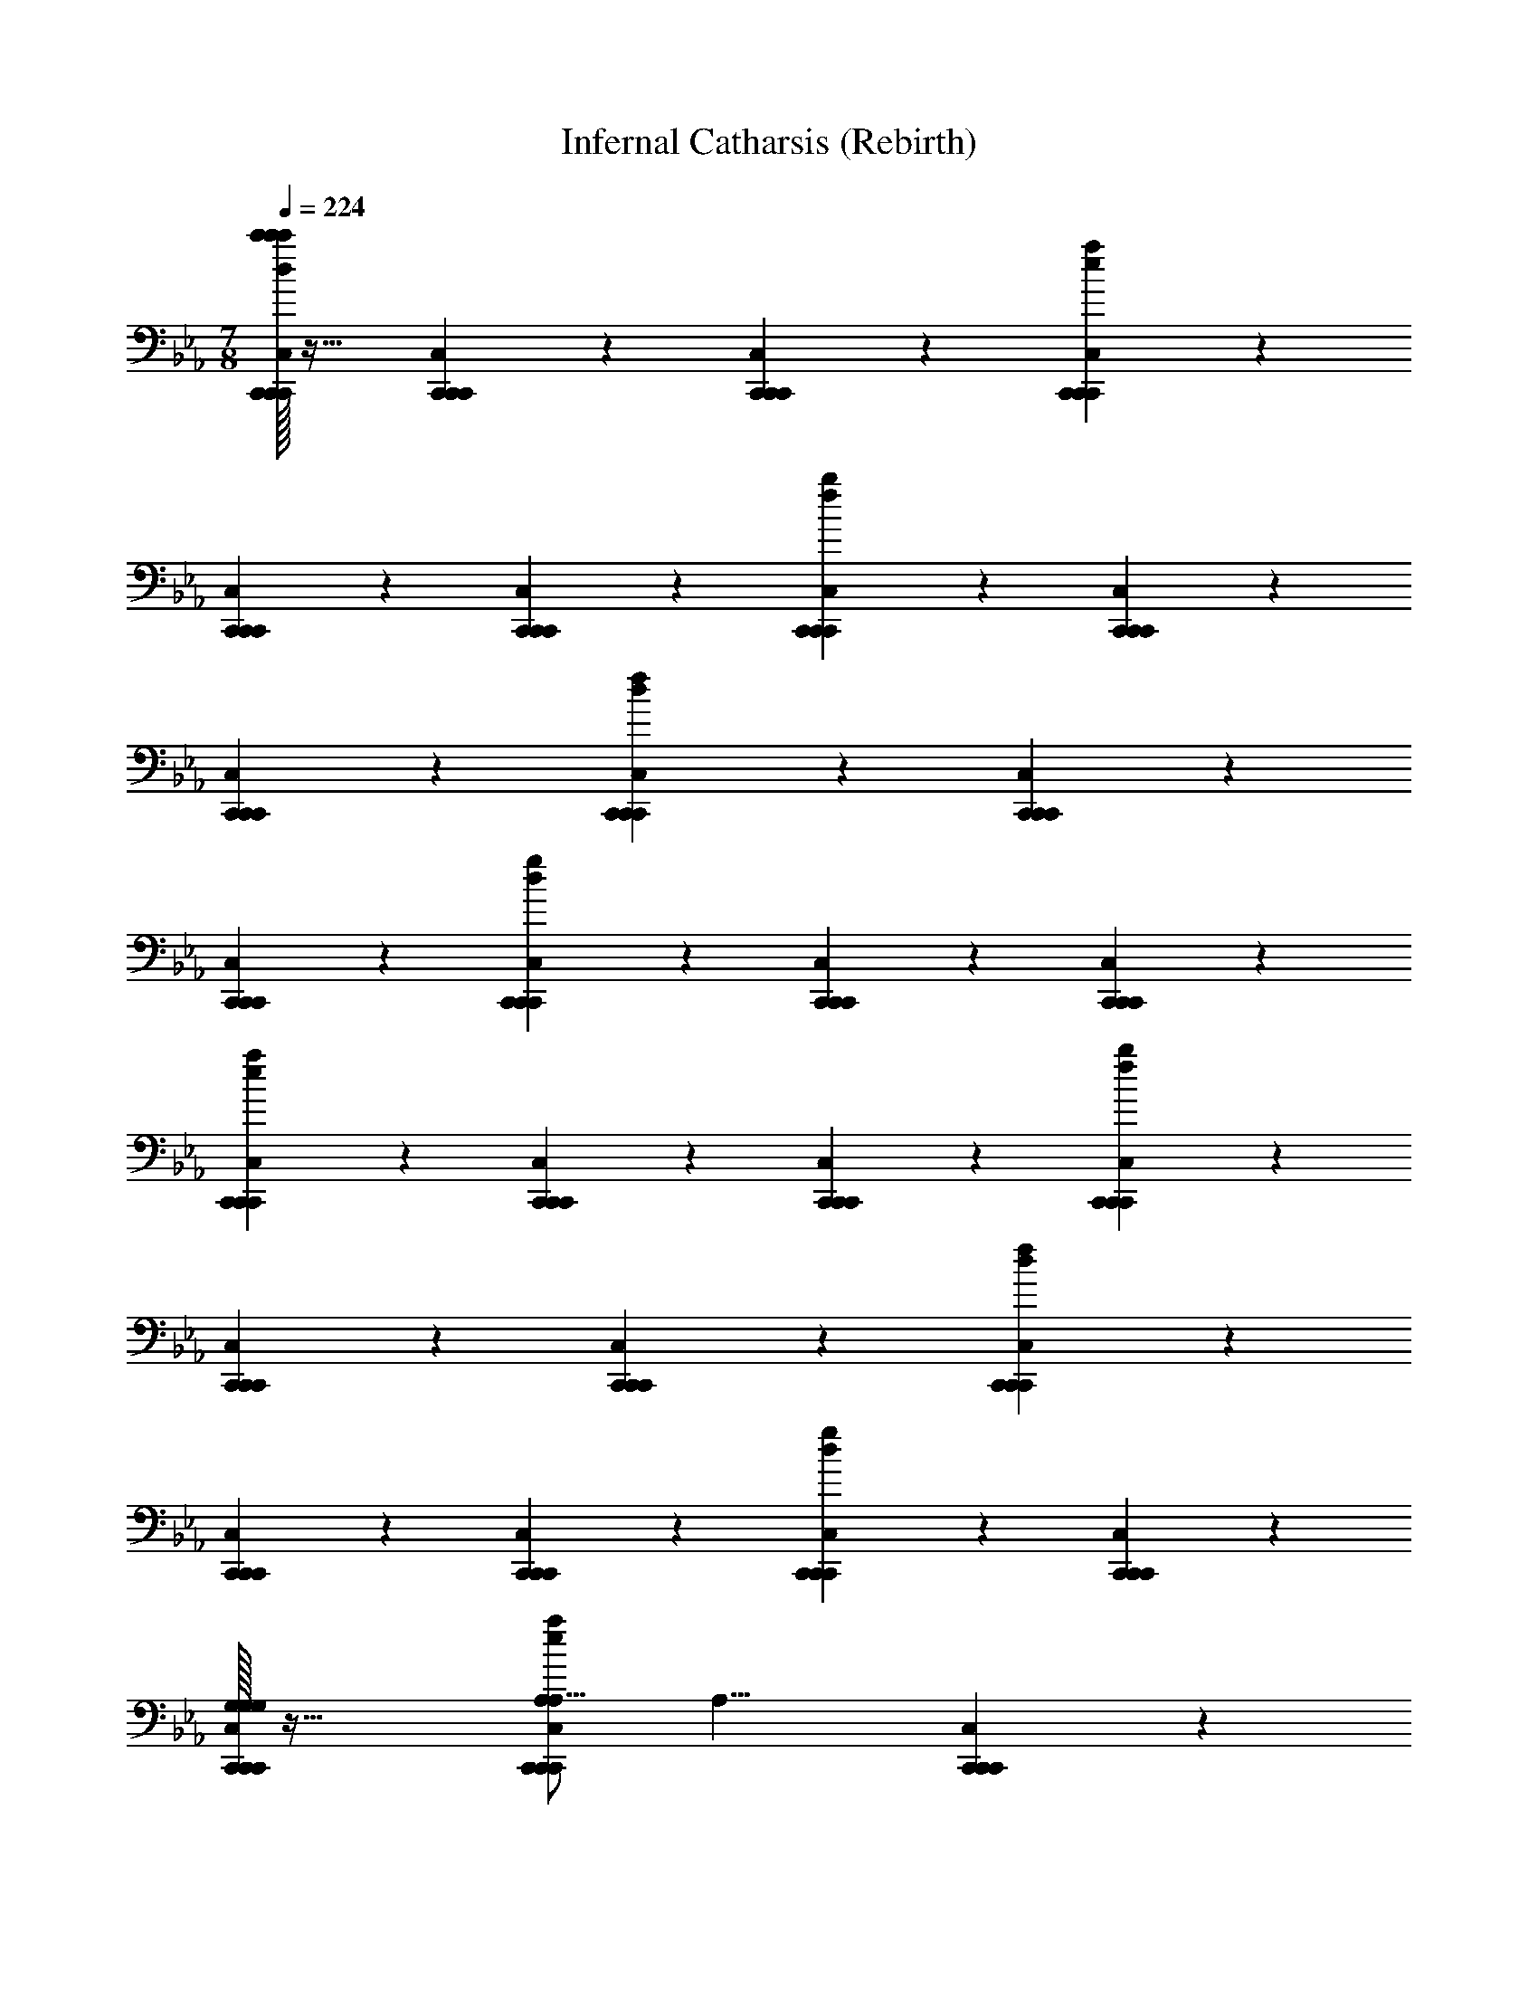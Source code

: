 X: 1
T: Infernal Catharsis (Rebirth)
L: 1/4
M: 7/8
Q: 1/4=224
Z: ABC Generated by Starbound Composer v0.8.7
K: Eb
[c'/32c'/4C,,19/20C,19/20C,,19/20C,,19/20d19/10g19/10c'171/20c'171/20c171/20c'171/20] z31/32 [C,,19/20C,19/20C,,19/20C,,19/20] z/20 [C,,19/20C,19/20C,,19/20C,,19/20] z11/20 [C,,10/7C,10/7C,,10/7C,,10/7e93/28a93/28] z/14 
[C,,19/20C,19/20C,,19/20C,,19/20] z/20 [C,,19/20C,19/20C,,19/20C,,19/20] z/20 [C,,19/20C,19/20C,,19/20C,,19/20f19/10b19/10] z/20 [C,,19/20C,19/20C,,19/20C,,19/20] z/20 
[C,,19/20C,19/20C,,19/20C,,19/20] z11/20 [C,,10/7C,10/7C,,10/7C,,10/7d93/28f93/28] z/14 [C,,19/20C,19/20C,,19/20C,,19/20] z/20 
[C,,19/20C,19/20C,,19/20C,,19/20] z/20 [C,,19/20C,19/20C,,19/20C,,19/20d19/10g19/10] z/20 [C,,19/20C,19/20C,,19/20C,,19/20] z/20 [C,,19/20C,19/20C,,19/20C,,19/20] z11/20 
[C,,10/7C,10/7C,,10/7C,,10/7e93/28a93/28] z/14 [C,,19/20C,19/20C,,19/20C,,19/20] z/20 [C,,19/20C,19/20C,,19/20C,,19/20] z/20 [C,,19/20C,19/20C,,19/20C,,19/20f19/10b19/10] z/20 
[C,,19/20C,19/20C,,19/20C,,19/20] z/20 [C,,19/20C,19/20C,,19/20C,,19/20] z11/20 [C,,10/7C,10/7C,,10/7C,,10/7d93/28f93/28] z/14 
[C,,19/20C,19/20C,,19/20C,,19/20] z/20 [C,,19/20C,19/20C,,19/20C,,19/20] z/20 [C,,19/20C,19/20C,,19/20C,,19/20d19/10g19/10] z/20 [C,,19/20C,19/20C,,19/20C,,19/20] z/20 
[G,/32C,,19/20C,19/20C,,19/20C,,19/20G,19/10G,19/10] z47/32 [A,/C,,10/7C,10/7C,,10/7C,,10/7A,19/8e93/28a93/28] [zA,15/8] [C,,19/20C,19/20C,,19/20C,,19/20] z/20 
[E/32C,,19/20C,19/20C,,19/20C,,19/20E19/20E19/20] z31/32 [D/32C,,19/20C,19/20C,,19/20C,,19/20f19/10b19/10D19/5D19/5] z31/32 [C,,19/20C,19/20C,,19/20C,,19/20] z/20 [C,,19/20C,19/20C,,19/20C,,19/20G19/10] z11/20 
[B,/C,,10/7C,10/7C,,10/7C,,10/7A19/8d93/28f93/28B,93/28] [zB,79/28] [C,,19/20C,19/20C,,19/20C,,19/20] z/20 [C,,19/20C,19/20C,,19/20C,,19/20c19/20] z/20 [C,,19/20C,19/20C,,19/20C,,19/20B19/10d19/10f19/10B19/10D133/20B,133/20] z/20 
[C,,19/20C,19/20C,,19/20C,,19/20] z/20 [d/32d/4C,,19/20C,19/20C,,19/20C,,19/20d19/10d19/10B19/10] z47/32 [z/C,,10/7C,10/7C,,10/7C,,10/7f19/8f19/8F19/8B93/28d93/28f93/28] [f/32f/4] z31/32 
[C,,19/20C,19/20C,,19/20C,,19/20] z/20 [g/32g/4g19/20C,,19/20C,19/20C,,19/20C,,19/20g19/20G19/20] z31/32 [z2c'38/5f38/5g38/5] 
[z3/B,57/10F57/10_D57/10B,57/10] [A,,10/7A,,10/7] z/14 [G,,19/20G,,19/20] z/20 
[F,,19/20F,,19/20] z/20 [_D,,19/20D,,19/20] z/20 [c'/4C19/20F19/20C,,19/20c19/20f19/20C,,19/20] [z/4b3/8] a15/32 z/32 [g/4C,,19/20] [z/4f3/8] e15/32 z/32 
[C/32d/4C,,15/32B,19/20E19/20B19/20e19/20C,,19/20C19/10] z7/32 [z/4e17/24] [f15/32C,,10/7] z/32 g/4 [z/4a3/8] b15/32 z/32 [F/32c'/4C,,19/20C,,19/20F19/10] z7/32 [z/4b3/8] a15/32 z/32 [g/4C,,19/20] [z/4f3/8] e15/32 z/32 
[B/32d/4C,,19/20C,,19/20B19/10] z7/32 [z/4e3/8] f15/32 z/32 [g/4C,,19/20] [z/4a3/8] b15/32 z/32 [=A/32c'/4C,,19/20C,,19/20A19/20] z7/32 [z/4b3/8] a15/32 z/32 [B/32g/4C,,15/32B19/20] z7/32 [z/4f17/24] [e15/32A/C,,10/7C,,10/7] z/32 
[d/4A13/14] [z/4e3/8] f15/32 z/32 [F/32g/4C,,15/32C,,19/20F19/20] z7/32 [z/4a3/8] [C,,15/32b15/32] z/32 [G/32c'/4=D19/20=E19/20=A,,19/20A19/20d19/20A,,19/20G19/10] z7/32 [z/4b3/8] a15/32 z/32 [g/4A,,19/20] [z/4f3/8] e15/32 z/32 
[F/32d/4C19/20_E19/20_A,,19/20_A19/20c19/20A,,19/20F19/20] z7/32 [z/4e3/8] f15/32 z/32 [G/32g/4A,,19/20G19/20] z7/32 [z/4a3/8] b15/32 z/32 [C/32c'/4A,,15/32A,,19/20C38/5] z7/32 [z/4b17/24] [a15/32A,,10/7] z/32 g/4 [z/4f3/8] e15/32 z/32 
[d/4A,,19/20A,,19/20] [z/4e3/8] f15/32 z/32 [g/4A,,19/20] [z/4a3/8] b15/32 z/32 [c'/4A,,19/20A,,19/20] [z/4b3/8] a15/32 z/32 [g/4A,,19/20] [z/4f3/8] e15/32 z/32 
[d/4A,,19/20A,,19/20] [z/4e3/8] f15/32 z/32 [g/4A,,15/32A,,19/20] [z/4a17/24] [A,,15/32b15/32=B,10/7=E10/7^F,,10/7^F10/7=B10/7] z/32 [^f'/4F,,19/20] [z/4=e'3/8] d'15/32 z/32 [_d'/4F,,19/20] [z/4=b3/8] =a15/32 z/32 
[^F,/32_a/4=A,19/20E19/20F,,19/20E19/20=A19/20F,,19/20F,19/10] z7/32 [z/4=a3/8] b15/32 z/32 [d'/4F,,19/20] [z/4=d'3/8] e'15/32 z/32 [B,/32f'/4F,,19/20F,,19/20B,19/10] z7/32 [z/4e'3/8] d'15/32 z/32 [_d'/4F,,19/20] [z/4b3/8] a15/32 z/32 
[E/32_a/4F,,15/32F,,19/20E19/10] z7/32 [z/4=a17/24] [b15/32F,,10/7] z/32 d'/4 [z/4=d'3/8] e'15/32 z/32 [_E/32f'/4F,,19/20F,,19/20E19/20] z7/32 [z/4e'3/8] d'15/32 z/32 [=E/32_d'/4F,,19/20E19/20] z7/32 [z/4b3/8] a15/32 z/32 
[_E/32_a/4F,,19/20F,,19/20E19/20] z7/32 [z/4=a3/8] b15/32 z/32 [B,/32d'/4F,,15/32F,,19/20B,19/20] z7/32 [z/4=d'3/8] [F,,15/32e'15/32] z/32 [_D/32f'/4E19/20_B19/20E,,19/20e19/20E,,19/20D19/10] z7/32 [z/4e'3/8] d'15/32 z/32 [_d'/4E,,19/20] [z/4b17/24] [a15/32B,/=D10/7A10/7=D,,10/7d10/7D,,10/7] z/32 
[_a/4B,13/14] [z/4=a3/8] b15/32 z/32 [_D/32d'/4D,,19/20D19/20] z7/32 [z/4=d'3/8] e'15/32 z/32 [F/32f'/4D,,19/20D,,19/20F38/5] z7/32 [z/4e'3/8] d'15/32 z/32 [_d'/4D,,19/20] [z/4b3/8] a15/32 z/32 
[_a/4D,,19/20D,,19/20] [z/4=a3/8] b15/32 z/32 [d'/4D,,19/20] [z/4=d'3/8] e'15/32 z/32 [f'/4D,,15/32D,,19/20] [z/4e'17/24] [d'15/32D,,10/7] z/32 _d'/4 [z/4b3/8] a15/32 z/32 
[_a/4D,,19/20D,,19/20] [z/4=a3/8] b15/32 z/32 [d'/4D,,15/32D,,19/20] [z/4=d'3/8] [D,,15/32e'15/32] z/32 [c'/4C19/20=F19/20C,,19/20C,,19/20F19/20C19/20] [z/4_b3/8] _a15/32 z/32 [g/4C,,19/20] [z/4f3/8] e15/32 z/32 
[c/32d/4_B,19/20E19/20C,,19/20C,,19/20E19/20B,19/20c19/10C19/10c19/10] z7/32 [z/4e3/8] f15/32 z/32 [g/4C,,15/32] [z/4a17/24] [b15/32f/C,,10/7C,,10/7f19/8F19/8] z/32 [c'/4f15/8] [z/4b3/8] a15/32 z/32 [g/4C,,19/20] [z/4f3/8] e15/32 z/32 
[b/32d/4C,,19/20C,,19/20b19/10B19/10b19/10] z7/32 [z/4e3/8] f15/32 z/32 [g/4C,,19/20] [z/4a3/8] b15/32 z/32 [=a/32c'/4C,,19/20a19/20C,,19/20A19/20a19/20] z7/32 [z/4b3/8] _a15/32 z/32 [b/32g/4C,,19/20b19/20B19/20b19/20] z7/32 [z/4f3/8] e15/32 z/32 
[=a/32d/4C,,15/32a19/20C,,19/20A19/20a19/20] z7/32 [z/4e17/24] [f15/32f/C,,10/7f10/7F10/7] z/32 [g/4C,,15/32f13/14] [z/4_a3/8] [C,,15/32b15/32] z/32 [g/32c'/4=D19/20=E19/20=A,,19/20A,,19/20D19/20A,19/20g19/10G19/10g19/10] z7/32 [z/4b3/8] a15/32 z/32 [g/4A,,19/20] [z/4f3/8] e15/32 z/32 
[f/32d/4C19/20_E19/20_A,,19/20f19/20A,,19/20C19/20_A,19/20F19/20f19/20] z7/32 [z/4e3/8] f15/32 z/32 [g/32g/4A,,19/20g19/20G19/20g19/20] z7/32 [z/4a3/8] b15/32 z/32 [c/32c'/4A,,19/20A,,19/20c38/5C38/5c38/5] z7/32 [z/4b3/8] a15/32 z/32 [g/4A,,15/32] [z/4f17/24] [e15/32A,,10/7A,,10/7] z/32 
d/4 [z/4e3/8] f15/32 z/32 [g/4A,,19/20] [z/4a3/8] b15/32 z/32 [c'/4A,,19/20A,,19/20] [z/4b3/8] a15/32 z/32 [g/4A,,19/20] [z/4f3/8] e15/32 z/32 
[d/4A,,19/20A,,19/20] [z/4e3/8] f15/32 z/32 [g/4A,,15/32A,,19/20] [z/4a3/8] [A,,15/32b15/32] z/32 [_d'/4_D,,15/32=B,19/20=E19/20D,,19/20B,19/20F,19/20] [z/4=b17/24] [=a15/32D,,10/7] z/32 _a/4 [z/4^f3/8] =e15/32 z/32 
[E/32_e/4=A,19/20E19/20D,,19/20D,,19/20A,19/20=E,19/20E19/10E,19/10E19/10] z7/32 [z/4=e3/8] f15/32 z/32 [a/4D,,19/20] [z/4=a3/8] b15/32 z/32 [_A/32d'/4D,,19/20D,,19/20A19/10_A,19/10A19/10] z7/32 [z/4b3/8] a15/32 z/32 [_a/4D,,19/20] [z/4f3/8] e15/32 z/32 
[e/32_e/4D,,19/20D,,19/20=e19/10E19/10e19/10] z7/32 [z/4e3/8] f15/32 z/32 [a/4D,,15/32] [z/4=a17/24] [b15/32_e/D,,10/7e10/7D,,10/7_E10/7] z/32 [d'/4e13/14] [z/4b3/8] a15/32 z/32 [=e/32_a/4D,,19/20e19/20=E19/20e19/20] z7/32 [z/4f3/8] e15/32 z/32 
[_e/32e/4D,,19/20e19/20D,,19/20_E19/20e19/20] z7/32 [z/4=e3/8] f15/32 z/32 [=B/32a/4D,,15/32D,,19/20B19/20B,19/20B19/20] z7/32 [z/4=a3/8] [D,,15/32b15/32] z/32 [_d/32d'/4E19/20_B19/20E,,19/20E,,19/20_B,19/20_E,19/20d19/10_D19/10d19/10] z7/32 [z/4b3/8] a15/32 z/32 [_a/4E,,19/20] [z/4f3/8] e15/32 z/32 
[=B/32_e/4=D,,15/32=D19/20=A19/20B19/20D,,19/20=A,19/20D,19/20=B,19/20B19/20] z7/32 [z/4=e17/24] [f15/32d/D,,10/7d10/7_D10/7] z/32 [a/4d13/14] [z/4=a3/8] b15/32 z/32 [f/32d'/4D,,19/20D,,19/20f38/5^F38/5f38/5] z7/32 [z/4b3/8] a15/32 z/32 [_a/4D,,19/20] [z/4f3/8] e15/32 z/32 
[_e/4D,,19/20D,,19/20] [z/4=e3/8] f15/32 z/32 [a/4D,,19/20] [z/4=a3/8] b15/32 z/32 [d'/4D,,19/20D,,19/20] [z/4b3/8] a15/32 z/32 [_a/4D,,15/32] [z/4f17/24] [e15/32D,,10/7D,,10/7] z/32 
_e/4 [z/4=e3/8] f15/32 z/32 [a/4D,,15/32D,,19/20] [z/4=a3/8] [D,,15/32b15/32] z/32 [C,/32C,,19/20=f19/20C,19/20C,,19/20C,,19/20C,19/20f19/20=F19/20c19/20c'19/20] z63/32 
[=F,,19/20=d19/20=F,19/20F,,19/20F,,19/20F,19/20=A,,19/20d19/20=D19/20A19/20a19/20] z21/20 [=E,,19/20e19/20=E,19/20E,,19/20E,,19/20E,19/20=B,,19/20e19/20=E19/20B19/20b19/20] z/20 [E,,15/32E,15/32B,,15/32] z/32 [E,,10/7E,10/7B,,10/7] z/14 
[E,,15/32E,15/32B,,15/32] z/32 [E,,15/32E,15/32B,,15/32] z/32 [E,,19/20E,19/20B,,19/20] z/20 [E,,15/32E,15/32B,,15/32] z/32 [E,,10/7E,10/7B,,10/7] z/14 
[E,,15/32E,15/32B,,15/32] z/32 [E,,15/32E,15/32B,,15/32] z/32 [F,,19/20F,19/20C,19/20] z/20 [F,,15/32F,15/32C,15/32] z/32 [F,,10/7F,10/7C,10/7] z/14 
[F,,15/32F,15/32C,15/32] z/32 [F,,15/32F,15/32C,15/32] z/32 [D,,19/20D,19/20A,,19/20] z/20 [D,,15/32D,15/32A,,15/32] z/32 [zD,,10/7D,10/7A,,10/7] =E,,,15/32 z/32 
[D,,15/32=A,,,15/32D,15/32A,,15/32] z/32 [D,,15/32=B,,,15/32D,15/32A,,15/32] z/32 [E,,19/20E,19/20B,,19/20E,,57/5] z/20 [E,,15/32E,15/32B,,15/32] z/32 [E,,10/7E,10/7B,,10/7] z/14 
[E,,15/32E,15/32B,,15/32] z/32 [E,,15/32E,15/32B,,15/32] z/32 [E,,19/20E,19/20B,,19/20e19/5E19/5A19/5] z/20 [E,,15/32E,15/32B,,15/32] z/32 [E,,10/7E,10/7B,,10/7] z/14 
[E,,15/32E,15/32B,,15/32] z/32 [E,,15/32E,15/32B,,15/32] z/32 [F,,19/20F,19/20C,19/20f19/5F19/5c19/5] z/20 [F,,15/32F,15/32C,15/32] z/32 [F,,10/7F,10/7C,10/7] z/14 
[F,,15/32F,15/32C,15/32] z/32 [F,,15/32F,15/32C,15/32] z/32 [C,15/32D,,19/20D,19/20A,,19/20a19/5A19/5f19/5] z/32 B,,15/32 z/32 [D,,15/32A,,15/32D,15/32A,,15/32] z/32 [G,,15/32D,,10/7D,10/7A,,10/7] z/32 F,,15/32 z/32 E,,15/32 z/32 
[B,/4B/4D,,15/32D,,15/32D,15/32A,,15/32] [z/4E3/8e3/8] [A15/32D,,15/32C,,15/32D,15/32A,,15/32a15/32] z/32 [E,,15/32B,19/20G19/20b19/20B19/20e19/20B19/8b19/8E,,38/5E,38/5B,,38/5] z/32 E,,15/32 z/32 E,,15/32 z/32 E,,15/32 z/32 [E,,15/32B,19/20G19/20] z/32 [E15/32E,,15/32e15/32] z/32 
[A15/32E,,15/32a15/32] z/32 [B15/32E,,15/32b15/32B,10/7G10/7] z/32 [E,,15/32e19/10e'19/10] z/32 E,,15/32 z/32 E,,15/32 z/32 E,,15/32 z/32 [d15/32E,,15/32=d'15/32B,19/20G19/20] z/32 [c15/32E,,15/32c'15/32] z/32 
[B15/32E,,15/32b15/32] z/32 [d15/32E,,15/32d'15/32] z/32 [c15/32F,,15/32c'15/32C19/20A19/20F,,19/5F,19/5C,19/5] z/32 [B15/32F,,15/32b15/32] z/32 [A15/32F,,15/32a15/32] z/32 [G15/32F,,15/32g15/32] z/32 [F15/32F,,15/32f15/32C19/20A19/20] z/32 [E15/32F,,15/32e15/32] z/32 
[F15/32F,,15/32f15/32] z/32 [G15/32F,,15/32g15/32] z/32 [D,,15/32A,19/20F19/20A19/10a19/10D,,57/20D,19/5A,,19/5] z/32 D,,15/32 z/32 D,,15/32 z/32 D,,15/32 z/32 [D/4d/4D,,15/32A,19/20F19/20] [z/4F3/8f3/8] [A15/32D,,15/32a15/32] z/32 
[d/4d'/4F,,15/32F,,15/32] [z/4f3/8=f'3/8] [a15/32A,,15/32A,,15/32=a'15/32] z/32 [b/4=b'/4E,,15/32E,,15/32B,19/20G19/20E,38/5B,,38/5] [z/4g3/8g'3/8] [e15/32E,,15/32E,,15/32e'15/32] z/32 [B/4b/4E,,15/32E,,15/32] [z/4e17/24e'17/24] [g15/32D,,15/32D,,15/32g'15/32B,10/7G10/7] z/32 [b/4b'/4B,,,15/32B,,,15/32] [z/4g3/8g'3/8] [e15/32A,,,15/32A,,,15/32e'15/32] z/32 
[B/4b/4G,,,15/32G,,,15/32] [z/4e3/8e'3/8] [g15/32E,,,15/32E,,,15/32g'15/32] z/32 [b/4b'/4G,,,15/32G,,,15/32B,19/20G19/20] [z/4g3/8g'3/8] [e15/32B,,,15/32B,,,15/32e'15/32] z/32 [B/4b/4E,,15/32E,,15/32] [z/4e3/8e'3/8] [g15/32D,,15/32D,,15/32g'15/32] z/32 [b/4b'/4B,,,15/32B,,,15/32B,19/20G19/20] [z/4g3/8g'3/8] [e15/32A,,,15/32A,,,15/32e'15/32] z/32 
[B/4b/4G,,,15/32G,,,15/32] [z/4e3/8e'3/8] [g15/32E,,,15/32E,,,15/32g'15/32] z/32 [C,,15/32C,,15/32C19/20A19/20c'19/20c''19/20F,19/5C,19/5] z/32 [D,,15/32D,,15/32] z/32 [b2/9b'2/9F,,15/32F,,15/32] z/36 [c'/4c''/4] [b2/9b'2/9E,,15/32E,,15/32] z/36 [a/4a'/4] [g15/32C,,15/32C,,15/32g'15/32C19/20A19/20] z/32 [f15/32A,,,15/32A,,,15/32f'15/32] z/32 
[g15/32F,,,15/32F,,,15/32g'15/32] z/32 [a15/32D,,15/32D,,15/32a'15/32] z/32 [g5/32g'5/32A,,,15/32A,,,15/32A,19/20F19/20D,19/5A,,19/5] z/96 [z/3a167/96a'167/96] [_B,,,15/32B,,,15/32] z/32 [=B,,,15/32B,,,15/32] z/32 [C,,15/32C,,15/32] z/32 [D,,15/32D,,15/32A,19/20F19/20d19/10d'19/10] z/32 [E,,15/32E,,15/32] z/32 
[F,,15/32F,,15/32] z/32 [G,,15/32G,,15/32B,10/7e10/7E,10/7B,,10/7e'10/7] z/32 [E,,15/32E,,15/32E,,15/32] z/32 [E,,15/32E,,15/32E,,15/32] z17/32 [E,,15/32E,,15/32E,,15/32] z/32 [E,,15/32E,,15/32E,,15/32] z17/32 
[E,,15/32E,,15/32E,,15/32^F19/20] z17/32 [E,,15/32E,,15/32E,,15/32G19/20] z17/32 [E,,15/32E,,15/32E,,15/32d10/7] z/32 [E,,15/32E,,15/32E,,15/32] z17/32 [E,,15/32E,,15/32E,,15/32c10/7] z/32 
[E,,15/32E,,15/32E,,15/32] z17/32 [E,,15/32E,,15/32E,,15/32B19/20] z17/32 [E,,15/32E,,15/32E,,15/32c19/20] z17/32 [D,,15/32D,,15/32D,,15/32B10/7] z/32 [D,,15/32D,,15/32D,,15/32] z17/32 
[D,,15/32D,,15/32D,,15/32G10/7] z/32 [D,,15/32D,,15/32D,,15/32] z17/32 [D,,15/32D,,15/32D,,15/32A19/4] z17/32 [D,,15/32D,,15/32D,,15/32] z17/32 [D,,15/32D,,15/32D,,15/32] z/32 
[D,,15/32D,,15/32D,,15/32] z17/32 [D,,15/32D,,15/32D,,15/32] z/32 [D,,15/32D,,15/32D,,15/32] z17/32 [D,,15/32D,,15/32D,,15/32] z17/32 [D,,15/32D,,15/32D,,15/32] z17/32 
[_D,,15/32D,,15/32D,,15/32] z/32 [D,,15/32D,,15/32D,,15/32] z17/32 [D,,15/32D,,15/32D,,15/32] z/32 [D,,15/32D,,15/32D,,15/32] z17/32 [D,,15/32D,,15/32D,,15/32F19/20] z17/32 
[D,,15/32D,,15/32D,,15/32G19/20] z17/32 [D,,15/32D,,15/32D,,15/32^f10/7] z/32 [D,,15/32D,,15/32D,,15/32] z17/32 [D,,15/32D,,15/32D,,15/32g10/7] z/32 [D,,15/32D,,15/32D,,15/32] z/32 [z/f10/7] 
[D,,15/32D,,15/32D,,15/32] z17/32 [D,,15/32D,,15/32D,,15/32d19/20] z17/32 [C,,15/32C,,15/32C,,15/32e57/20] z/32 [C,,15/32C,,15/32C,,15/32] z17/32 [C,,15/32C,,15/32C,,15/32] z/32 
[C,,15/32C,,15/32C,,15/32] z17/32 [C,,15/32C,,15/32C,,15/32B19/10] z17/32 [C,,15/32C,,15/32C,,15/32] z17/32 [A,,,15/32A,,,15/32A,,,15/32B10/7] z/32 [A,,,15/32A,,,15/32A,,,15/32] z17/32 
[A,,,15/32A,,,15/32A,,,15/32G10/7] z/32 [A,,,15/32A,,,15/32A,,,15/32] z17/32 [B,,,15/32B,,,15/32B,,,15/32A19/10] z17/32 [B,,,15/32B,,,15/32B,,,15/32] z17/32 [E,,15/32E,15/32E,,15/32E19/G19/E,,19/B19/] z/32 
[E,,15/32E,15/32E,,15/32] z17/32 [E,,15/32E,15/32E,,15/32] z/32 [E,,15/32E,15/32E,,15/32] z17/32 [E,,15/32E,15/32E,,15/32F19/20] z17/32 [E,,15/32E,15/32E,,15/32G19/20] z17/32 
[E,,15/32E,15/32E,,15/32d10/7] z/32 [E,,15/32E,15/32E,,15/32] z17/32 [E,,15/32E,15/32E,,15/32c10/7] z/32 [E,,15/32E,15/32E,,15/32] z17/32 [E,,15/32E,15/32E,,15/32B19/20] z/32 [z/g10/7] 
[E,,15/32E,15/32E,,15/32] z17/32 [=D,,15/32D,15/32D,,15/32f10/7D19/F19/D,,19/B19/] z/32 [D,,15/32D,15/32D,,15/32] z17/32 [D,,15/32D,15/32D,,15/32B10/7] z/32 [D,,15/32D,15/32D,,15/32] z17/32 
[D,,15/32D,15/32D,,15/32d19/4] z17/32 [D,,15/32D,15/32D,,15/32] z17/32 [D,,15/32D,15/32D,,15/32] z/32 [D,,15/32D,15/32D,,15/32] z17/32 [D,,15/32D,15/32D,,15/32] z/32 
[D,,15/32D,15/32D,,15/32] z17/32 [D,,15/32D,15/32D,,15/32] z17/32 [D,,15/32D,15/32D,,15/32] z17/32 [_D,,15/32_D,15/32D,,15/32B19/4_D19/E19/D,,19/] z/32 [D,,15/32D,15/32D,,15/32] z17/32 
[D,,15/32D,15/32D,,15/32] z/32 [D,,15/32D,15/32D,,15/32] z/32 [z/f10/7A10/7] [D,,15/32D,15/32D,,15/32] z17/32 [D,,15/32D,15/32D,,15/32g19/20B19/20] z17/32 [D,,15/32D,15/32D,,15/32a10/7d10/7A19/4] z/32 
[D,,15/32D,15/32D,,15/32] z17/32 [D,,15/32D,15/32D,,15/32g10/7B10/7] z/32 [D,,15/32D,15/32D,,15/32] z17/32 [D,,15/32D,15/32D,,15/32f19/20A19/20] z17/32 [D,,15/32D,15/32D,,15/32d19/20F19/20] z/32 
[z/e93/28G93/28C47/9G47/9C,,47/9B47/9] [C,,15/32C,15/32C,,15/32] z/32 [C,,15/32C,15/32C,,15/32] z17/32 [C,,15/32C,15/32C,,15/32] z/32 [C,,15/32C,15/32C,,15/32] z17/32 [C,,15/32C,15/32C,,15/32b19/10e19/10] z17/32 
[C,,15/32C,15/32C,,15/32] z17/32 [A,,,15/32A,,15/32A,,,15/32b10/7e10/7C57/20E57/20A,,,57/20A57/20] z/32 [A,,,15/32A,,15/32A,,,15/32] z17/32 [A,,,15/32A,,15/32A,,,15/32g10/7B10/7] z/32 [A,,,15/32A,,15/32A,,,15/32] z17/32 
[B,,,15/32B,,15/32B,,,15/32a19/20d19/20=D19/10F19/10B,,,19/10B19/10] z17/32 [B,,,15/32B,,15/32B,,,15/32f19/20A19/20] z17/32 [C,,57/20C,57/20C,,57/20C,,57/20e57/20G57/20] z3/20 
[e/32E,/32e/4C,,15/32C,,15/32e57/20E57/20E,57/20e57/20B57/5G57/4] z31/32 [C,,15/32C,,15/32] z17/32 [C,,15/32C,,15/32] z17/32 [f/32^F,/32f/4f57/20C,,57/20F57/20C,57/20C,,57/20C,,57/20F,57/20f57/20] z95/32 
[g/32G,/32g/4C,,15/32C,,15/32g19/20G19/20G,19/20g19/20] z31/32 [a/32A,/32a/4C,,15/32C,,15/32a19/20A19/20A,19/20a19/20] z15/32 [B,/b10/7B10/7b10/7] [b/32b/4C,,15/32C,,15/32B,13/14] z31/32 [a/32A,/32a/4=D,,57/20=D,57/20D,,57/20D,,57/20a19/5A19/5A,19/5a19/5] z95/32 
[D,,15/32D,,15/32A57/4] z17/32 [g/32G,/32g/4D,,15/32D,,15/32g19/20G19/20G,19/20g19/20] z31/32 [f/32F,/32f/4D,,15/32D,,15/32f19/20F19/20F,19/20f19/20] z15/32 [D,/d93/28D,,93/28D93/28D,93/28D,,93/28D,,93/28d93/28F173/28] [d/32d/4D,79/28] z95/32 
[f/32F,/32f/4D,,15/32D,,15/32f57/20F57/20F,57/20f57/20] z31/32 [D,,15/32D,,15/32] z17/32 [D,,15/32D,,15/32] z17/32 [f/32F,/32f/4f57/20F57/20E,,57/20F57/20E,57/20E,,57/20E,,57/20F,57/20f57/20] z95/32 
[g/32G,/32g/4E,,15/32E,,15/32g57/20G57/20G57/20G,57/20g57/20] z31/32 [E,,15/32E,,15/32] z17/32 [E,,15/32E,,15/32] z17/32 [g'/32G/32g'/4g'57/20G57/20E,,57/20g57/20E,57/20E,,57/20E,,57/20G57/20g'57/20B57/10] z95/32 
[^f'/32F/32f'/4E,,15/32E,,15/32f'57/20F57/20f57/20F57/20f'57/20] z31/32 [E,,15/32E,,15/32] z17/32 [E,,15/32E,,15/32] z17/32 [d'/32D/32d'/4^F,,57/20F,57/20F,,57/20F,,57/20F57/10A57/10d'19/d19/D19/d'19/] z95/32 
[F,,15/32F,,15/32] z17/32 [F,,15/32F,,15/32] z17/32 [F,,15/32F,,15/32] z17/32 [G,,57/20G,57/20G,,57/20G,,57/20G57/10B57/10] z3/20 
[G,,15/32G,,15/32] z/32 [B,/b10/7B10/7b10/7] [b/32b/4G,,15/32G,,15/32B,13/14] z31/32 [d'/32D/32d'/4G,,15/32G,,15/32d'19/20d19/20D19/20d'19/20] z31/32 [_e'/32_E/32e'/4_A,,15/32A,,15/32A,,15/32A,,57/20e'19/5_e19/5E19/5e'19/5_A57/5c57/5] z15/32 [A,,15/32A,,15/32A,,15/32] z17/32 
[A,,15/32A,,15/32A,,15/32] z/32 [A,,15/32A,,15/32A,,15/32] z17/32 [A,,15/32A,,15/32A,,15/32] z17/32 [c'/32C/32c'/4A,,15/32A,,15/32A,,15/32c'19/20c19/20C19/20c'19/20] z15/32 [D/d'10/7d10/7d'10/7] [d'/32d'/4A,,15/32A,,15/32A,,15/32D13/14] z31/32 
[e'/32E/32e'/4A,,15/32A,,15/32A,,15/32A,,57/20e'19/5e19/5E19/5e'19/5] z15/32 [A,,15/32A,,15/32A,,15/32] z17/32 [A,,15/32A,,15/32A,,15/32] z/32 [A,,15/32A,,15/32A,,15/32] z17/32 [A,,15/32A,,15/32A,,15/32] z17/32 
[=f'/32=F/32f'/4A,,15/32A,,15/32A,,15/32f'19/20=f19/20F19/20f'19/20] z31/32 [g'/32G/32g'/4A,,15/32A,,15/32A,,15/32g'19/20g19/20G19/20g'19/20] z15/32 [F/f'93/28f93/28C,93/28f'93/28F95/8_B95/8] [f'/32f'/4C,15/32C,15/32C,15/32F79/28] z15/32 [C,15/32C,15/32C,15/32] z17/32 [C,15/32C,15/32C,15/32] z/32 
[C,15/32C,15/32C,15/32] z17/32 [d'/32D/32d'/4C,15/32C,15/32C,15/32d'57/20d57/20D57/20d'57/20] z31/32 [C,15/32C,15/32C,15/32] z17/32 [C,15/32C,15/32C,15/32] z17/32 
[e'/32E/32e'/4C,15/32C,15/32C,15/32e'57/20e57/20C,57/20E57/20e'57/20] z15/32 [C,15/32C,15/32C,15/32] z17/32 [C,15/32C,15/32C,15/32] z/32 [C,15/32C,15/32C,15/32] z17/32 [_b/32_B,/32b/4C,15/32C,15/32C,15/32b57/20B57/20B,57/20b57/20] z31/32 
[C,15/32C,15/32C,15/32] z17/32 [C,15/32C,15/32C,15/32] z17/32 [a/32A,/32a/4B,,15/32B,,15/32B,,15/32B,,57/20a19/5=A19/5A,19/5a19/5=E57/5A57/5] z15/32 [B,,15/32B,,15/32B,,15/32] z17/32 [B,,15/32B,,15/32B,,15/32] z/32 
[B,,15/32B,,15/32B,,15/32] z17/32 [B,,15/32B,,15/32B,,15/32] z17/32 [=e/32E,/32e/4B,,15/32B,,15/32B,,15/32e19/20E19/20E,19/20e19/20] z31/32 [a/32A,/32a/4B,,15/32B,,15/32B,,15/32a19/20A19/20A,19/20a19/20] z31/32 
[=e'/32E/32e'/4B,,15/32B,,15/32B,,15/32e'57/20e57/20B,,57/20E57/20e'57/20] z15/32 [B,,15/32B,,15/32B,,15/32] z17/32 [B,,15/32B,,15/32B,,15/32] z/32 [B,,15/32B,,15/32B,,15/32] z/32 [D/d'93/28d93/28d'93/28] [d'/32d'/4B,,15/32B,,15/32B,,15/32D79/28] z31/32 
[B,,15/32B,,15/32B,,15/32] z17/32 [B,,15/32B,,15/32B,,15/32] z17/32 [d'/32D/32d'/4E,,15/32E,,15/32E,,15/32d'57/20d57/20E,,57/20D57/20d'57/20a57/10e57/5] z15/32 [E,,15/32E,,15/32E,,15/32] z17/32 [E,,15/32E,,15/32E,,15/32] z/32 
[E,,15/32E,,15/32E,,15/32] z17/32 [e'/32E/32e'/4E,,15/32E,,15/32E,,15/32e'57/20e57/20E57/20e'57/20] z31/32 [E,,15/32E,,15/32E,,15/32] z17/32 [E,,15/32E,,15/32E,,15/32] z17/32 
[=b/32=B,/32b/4E,,10/7E,,10/7E,,10/7E,,57/20b57/10_a57/10=B57/10B,57/10b57/10] z47/32 [E,,10/7E,,10/7E,,10/7] z/14 [E,,57/20E,,57/20E,,57/20] z3/20 
[=a/32A,/32a/4d'15/32=A,,38/5A,,,38/5A,,,38/5a114/5e114/5a114/5A,114/5] z15/32 d'15/32 z/32 e'15/32 z/32 a15/32 z/32 b15/32 z/32 a15/32 z/32 a15/32 z17/32 
d'15/32 z/32 d'15/32 z/32 e'15/32 z/32 a15/32 z/32 b15/32 z/32 a15/32 z/32 a15/32 z17/32 
[d'15/32F,,38/5^F,,,38/5F,,,38/5] z/32 d'15/32 z/32 e'15/32 z/32 a15/32 z/32 b15/32 z/32 a15/32 z/32 a15/32 z17/32 
d'15/32 z/32 d'15/32 z/32 e'15/32 z/32 a15/32 z/32 b15/32 z/32 a15/32 z/32 a15/32 z17/32 
[a15/32=F,,38/5=F,,,38/5F,,,38/5] z/32 b15/32 z/32 e'15/32 z/32 a15/32 z/32 b15/32 z/32 a15/32 z/32 a15/32 z17/32 
a15/32 z/32 b15/32 z/32 e'15/32 z/32 a15/32 z/32 b15/32 z/32 a15/32 z/32 a15/32 z17/32 
[a15/32f19/5d19/5_B19/5B19/5d19/5D,,19/5f19/5_B,19/5D,,,19/5D,,,19/5D,,19/5B,19/5=F,19/5] z/32 _b15/32 z/32 f'15/32 z/32 a15/32 z/32 b15/32 z/32 a15/32 z/32 a15/32 z17/32 
[a15/32g19/5e19/5c19/5c19/5e19/5E,,19/5g19/5C19/5E,,,19/5E,,,19/5C19/5G,19/5] z/32 =b15/32 z/32 e'15/32 z/32 a15/32 z/32 b15/32 z/32 a15/32 z/32 a15/32 z17/32 
[a'15/32f38/5c38/5c38/5f38/5F,,38/5C38/5F,,,38/5F,,,38/5C38/5a76/5a76/5A,76/5] z/32 d'15/32 z/32 e'15/32 z/32 a15/32 z/32 b15/32 z/32 a15/32 z/32 a15/32 z17/32 
a'15/32 z/32 d'15/32 z/32 e'15/32 z/32 a15/32 z/32 b15/32 z/32 a15/32 z/32 a15/32 z17/32 
[a'15/32g38/5d38/5d38/5g38/5G,,38/5D38/5G,,,38/5G,,,38/5D38/5] z/32 d'15/32 z/32 e'15/32 z/32 a15/32 z/32 b15/32 z/32 a15/32 z/32 a15/32 z17/32 
a'15/32 z/32 d'15/32 z/32 e'15/32 z/32 a15/32 z/32 b15/32 z/32 a15/32 z/32 a15/32 z/32 [z/_a113/14_e113/14c113/14c113/14e113/14_A,,113/14a113/14_E113/14_A,,,113/14A,,,113/14E113/14C113/14] 
c'15/32 z/32 _e'15/32 z/32 g'15/32 z/32 c'15/32 z/32 d'15/32 z/32 c'15/32 z/32 c'15/32 z17/32 
c''15/32 z/32 f'15/32 z/32 g'15/32 z/32 c'15/32 z/32 d'15/32 z/32 c'15/32 z/32 c'15/32 z17/32 
[c''15/32g19/5e19/5c19/5G19/5e19/5_B,,19/5_b19/5E19/5_B,,,19/5B,,,19/5E19/5C19/5] z/32 f'15/32 z/32 g'15/32 z/32 c'15/32 z/32 d'15/32 z/32 c'15/32 z/32 c'15/32 z17/32 
[e'15/32g19/10e19/10c19/10G19/10e19/10C,19/10g19/10E19/10C,,19/10C,,19/10E19/10C19/10] z/32 c'15/32 z/32 c'15/32 z/32 [c'15/32=a19/8f19/8d19/8A19/8f19/8D,19/8a19/8F19/8D,,19/8D,,19/8F19/8D19/8] z/32 f'15/32 z/32 c'15/32 z/32 c'15/32 z/32 c'15/32 z/32 
[=E/32=e/4=b19/20e19/20=B19/20g19/20b19/20E19/20E19/20=e'19/20E,,38/5E,,38/5E,,,38/5] z255/32 
[z7/F,,19/5F,,19/5F,,,19/5] [G,,77/18G,,77/18G,,,77/18] z2/9 
[z2=A,,38/5A,,38/5=A,,,38/5] [A,19/10A,19/10] z/10 
[C19/10C19/10] z/10 [c19/10c19/10] z/10 
[z3/d19/10d19/10B,,19/5B,,19/5B,,,19/5] [c10/7c10/7] z/14 [_B19/20B19/20] z/20 
[f19/10f19/10C,19/5C,19/5C,,19/5] z/10 [g19/10g19/10] z/10 
[=B,,19/5B,,19/5=B,,,19/5a57/10a57/10] z/5 
[B,,15/32B,,15/32B,,,15/32] z/32 [A,,15/32A,,15/32A,,,15/32] z/32 [G,,15/32G,,15/32G,,,15/32] z/32 [^F,,15/32F,,15/32^F,,,15/32] z/32 [D/32E,,15/32E,,15/32E,,,15/32d19/20D19/20d19/20] z15/32 [F,,15/32F,,15/32F,,,15/32] z/32 [G/32G,,15/32G,,15/32G,,,15/32g19/20G19/20g19/20] z15/32 [A,,15/32A,,15/32A,,,15/32A/a19/8a19/8] z/32 
[A15/8_B,,19/5B,,19/5_B,,,19/5] z/8 [c/32c'19/10c19/10c'19/10] z63/32 
[G/32g19/10G19/10g19/10_E,19/5E,19/5_E,,19/5] z63/32 [d/32d'19/10d19/10d'19/10] z63/32 
[c/32c'19/10c19/10c'19/10_A,,19/5A,,19/5_A,,,19/5] z63/32 [g/32g'19/10g19/10g'19/10] z63/32 
[f/32f'19/10f19/10f'19/10_D,19/5D,19/5_D,,19/5] z47/32 [c/c'19/8c'19/8] c15/8 z/8 
[c/32c'19/5c19/5c'19/5G,,38/5G,,38/5G,,,38/5] z127/32 
[=B/32b19/5B19/5b19/5] z127/32 
[d/32d'19/20d19/20d'19/20=A,,19/5A,,19/5=A,,,19/5] z31/32 [B/32b19/20B19/20b19/20] z31/32 [d/32d'19/20d19/20d'19/20] z31/32 [g/32g'19/20g19/20g'19/20] z15/32 [a/a'19/8a'19/8=B,,77/18B,,77/18=B,,,77/18] 
[z/a15/8] =E,15/32 z/32 ^F,15/32 z/32 A,15/32 z/32 [b/32=B,15/32b'19/10b19/10b'19/10] z15/32 E15/32 z/32 ^F15/32 z/32 A15/32 z/32 
[b19/20g19/20e19/20G19/20=E,,19/20e'19/20E,19/20E,,19/20E,,19/20B,19/20E,19/20g'19/20] z/20 [E/32E19/20] z31/32 [A/32A19/20] z15/32 d/ d13/14 z/14 
[_d/32d19/20] z31/32 [=d/32d19/20] z31/32 [_d/32d19/20] z31/32 [A/32A19/20] z31/32 
[B/32b19/20g19/20e19/20D,,19/20D,19/20D,,19/20D,,19/20B,19/20D,19/20B38/5] z31/32 [z/E19/20e19/20e19/20] [A10/7a10/7a10/7] z/14 [=d19/20d'19/20d'19/20] z/20 
[_d19/20_d'19/20d'19/20] z/20 [=d19/20=d'19/20d'19/20] z/20 [_d19/20_d'19/20d'19/20] z/20 [A19/20a19/20a19/20] z/20 
[b19/20g19/20e19/20C,,19/20C,19/20C,,19/20C,,19/20B,19/20C,19/20B133/20b133/20b133/20] z121/20 
[E15/32e15/32e15/32e15/32] z/32 [F15/32^f15/32f15/32f15/32] z/32 [c'10/7g10/7e10/7G10/7A,,10/7g10/7A,,10/7A,,,10/7A,,,10/7C10/7A,,10/7g10/7c10/7e10/7g10/7] z/14 [e/32c'10/7g10/7e10/7E10/7A,,10/7e10/7A,,10/7A,,,10/7A,,,10/7C10/7A,,10/7c10/7e10/7e10/7] z47/32 
[c'19/20g19/20e19/20B19/20A,,19/20b19/20A,,19/20A,,,19/20A,,,19/20C19/20A,,19/20b19/20c19/20e19/20b19/20] z/20 [=d'10/7f10/7=d10/7A10/7B,,10/7a10/7B,,10/7B,,,10/7B,,,10/7D10/7B,,10/7a10/7B10/7d10/7a10/7] z/14 [d'19/20f19/20d19/20B,,19/20B,,19/20B,,,19/20B,,,19/20D19/20B,,19/20B19/20d19/20G10/7g10/7g10/7g10/7] z/20 [d'10/7f10/7d10/7F10/7B,,10/7f10/7B,,10/7B,,,10/7B,,,10/7D10/7B,,10/7f10/7B10/7d10/7f10/7] z/14 
[z/C,38/5C,,38/5C,,38/5] [G,/32G,15/32] z15/32 [D/32D15/32G,19/20] z15/32 [E/32E15/32] z15/32 [D/32D15/32D19/20] z15/32 [G,/32G,15/32] z15/32 [D/32D15/32G19/20] z15/32 [G,/32G,15/32] z15/32 
[D/32D15/32F19/20] z15/32 [E/32E15/32] z15/32 [D/32D15/32G19/20] z15/32 [G,/32G,15/32F10/7] z15/32 [C/32C15/32] z15/32 [G,/32G,15/32] z15/32 [D/32D15/32D19/20] z15/32 [E/32E15/32] z15/32 
[z/E19/10=D,38/5=D,,38/5D,,38/5] [A,/32A,15/32] z15/32 [D/32D15/32] z15/32 [E/32E15/32] z15/32 [D/32D15/32D19/20] z15/32 [A,/32A,15/32] z15/32 [D/32D15/32E19/20] z15/32 [A,/32A,15/32] z15/32 
[D/32D15/32B19/10] z15/32 [E/32E15/32] z15/32 [D/32D15/32] z15/32 [A,/32A,15/32] z15/32 [D/32D15/32A19/10] z15/32 [A,/32A,15/32] z15/32 [D/32D15/32] z15/32 [E/32E15/32] z15/32 
[z/_A38/5_D,38/5_D,,38/5D,,38/5] [_A,/32A,15/32] z15/32 [_E/32E/32E15/32E19/20E19/20] z15/32 [=E/32E15/32] z15/32 [_E/32_B/32E15/32B19/20B19/20] z15/32 [A,/32A,15/32] z15/32 [_D/32=B/32D15/32B19/20B19/20] z15/32 [A,/32A,15/32_d/d10/7] z15/32 
[E/32E15/32d13/14] z15/32 [=E/32E15/32] z15/32 [_E/32B/32E15/32B19/20B19/20] z15/32 [A,/32A,15/32] z15/32 [D,/32d/32D,15/32d10/7d10/7] z15/32 [A,/32A,15/32] z15/32 [E/32E15/32] z15/32 [=E/32_e/32e15/32E15/32e15/32] z15/32 
[e/32_A,,38/5e38/5_A,,,38/5A,,,38/5e38/5_b38/5] z15/32 [_E,/32E,15/32] z15/32 [A,/32A,15/32] z15/32 [_E/32E15/32] z15/32 [A,/32A,15/32] z15/32 [E,/32E,15/32] z15/32 [A,/32A,15/32] z15/32 [E,/32E,15/32] z15/32 
[A,/32A,15/32E19/10E19/10B19/10] z15/32 [E/32E15/32] z15/32 [A,/32A,15/32] z15/32 [E,/32E,15/32] z15/32 [A,/32A,15/32=E19/10E19/10d19/10] z15/32 [E,/32E,15/32] z15/32 [A,/32A,15/32] z15/32 [_E/32E15/32] z15/32 
[z/F19/10F19/10f19/5f19/5=d19/5G,,38/5G,,,38/5G,,,38/5=b38/5] [=D,/32D,15/32] z15/32 [=A,/32A,15/32] z15/32 [B,/32B,15/32=D19/8D19/8] z15/32 [A,/32A,15/32] z15/32 [D,/32D,15/32] z15/32 [G,/32G,15/32] z15/32 [D,/32D,15/32] z15/32 
[A,/32A,15/32_d19/10B19/10d19/10=d19/5d19/5] z15/32 [B,/32B,15/32] z15/32 [A,/32A,15/32] z15/32 [D,/32D,15/32] z15/32 [G,/32G,15/32B19/10B19/10] z15/32 [D,/32D,15/32] z15/32 [A,/32A,15/32] z15/32 [B,/32B,15/32] z15/32 
[z/=e19/10e19/10_d19/10=D,,19/5D,,,19/5D,,,19/5D,,19/5=A19/5A57/10_d'38/5] [=E,/32E,15/32] z15/32 [A,/32A,15/32] z15/32 [_D/32D15/32] z15/32 [A,/32A,15/32=d19/10d19/10B19/10] z15/32 [E,/32E,15/32] z15/32 [D,/32D,15/32] z15/32 [E,/32E,15/32] z15/32 
[A,/32A,15/32_d19/10d19/10A19/10D,,57/20D,,,57/20D,,,57/20D,,57/20] z15/32 [D/32D15/32] z15/32 [A,/32A,15/32] z15/32 [E,/32E,15/32] z15/32 [D,/32A/32D,15/32A10/7A10/7A19/10=D19/10] z15/32 [E,/32E,15/32] z15/32 [A,/32G,,15/32G,,,15/32G,,,15/32A,15/32] z15/32 [_D/32=A,,15/32=A,,,15/32A,,,15/32D15/32A19/8A19/8=d77/18d113/14=d'113/14] z15/32 
[z/_B,,38/5_B,,,38/5B,,,38/5] [=F,/32F,15/32] z15/32 [C/32C15/32] z15/32 [=D/32D15/32] z15/32 [C/32C15/32G19/20G19/20] z15/32 [F,/32F,15/32] z15/32 [_B,/32B,15/32A19/20A19/20] z15/32 [F,/32F,15/32] z15/32 
[C/32C15/32D19/10D19/10a19/5d19/5] z15/32 [D/32D15/32] z15/32 [C/32C15/32] z15/32 [F,/32F,15/32] z15/32 [B,/32B,15/32A19/10A19/10] z15/32 [F,/32F,15/32] z15/32 [C/32C15/32] z15/32 [D/32D15/32] z15/32 
[z/c19/10_A,,19/5_e19/5_A,,,19/5A,,,19/5g19/5c19/5e19/5_e'19/5] [_E,/32E,15/32] z15/32 [C/32C15/32] z15/32 [D/32D15/32] z15/32 [C/32C15/32G19/10] z15/32 [E,/32E,15/32] z15/32 [_A,/32A,15/32] z15/32 [E,/32E,15/32] z15/32 
[E/32E15/32=f19/10d19/5G,,19/5G,,,19/5G,,,19/5g19/5c19/5d19/5c'19/5] z15/32 [=F/32F15/32] z15/32 [C/32C15/32] z15/32 [E/32E15/32g19/8] z15/32 [F/32F15/32] z15/32 [G/32G15/32] z15/32 [F/32F15/32] z15/32 [G/32G15/32] z15/32 
[g19/20d19/20c19/20G19/20d19/20C,,19/20c19/20d19/20C,19/20D19/20C19/20g19/20c'19/20] z/20 [c/32C,,15/32C,,15/32c19/20] z15/32 [C,,15/32C,,15/32] z/32 [f/32C,,15/32C,,15/32f19/20] z15/32 [C,,15/32C,,15/32] z/32 [_b/32C,,15/32C,,15/32b19/20] z15/32 [C,,15/32C,,15/32] z/32 
[a/32g19/20d19/20c19/20G19/20d19/20C,,19/20c19/20d19/20C,19/20D19/20C19/20a19/20g19/20c'19/20] z15/32 b/ [C,,15/32C,,15/32b13/14] z/32 [C,,15/32C,,15/32] z/32 [a/32C,,15/32C,,15/32a19/20] z15/32 [C,,15/32C,,15/32] z/32 [f/32C,,15/32C,,15/32f19/20] z15/32 [C,,15/32C,,15/32] z/32 
[g/32_a19/20e19/20_B19/20E19/20B19/20A,,,19/20_A19/20B19/20A,,19/20E19/20A,19/20e19/20a19/20g19/10] z31/32 [A,,,15/32A,,,15/32] z/32 [A,,,15/32A,,,15/32] z/32 [f/32A,,,15/32A,,,15/32f19/20] z15/32 [A,,,15/32A,,,15/32] z/32 [g/32A,,,15/32A,,,15/32g19/20] z15/32 [A,,,15/32A,,,15/32c/a10/7e10/7B10/7E10/7B10/7A,,,10/7A10/7B10/7A,,10/7E10/7A,10/7e10/7a10/7] z/32 
[zc15/8] [A,,,15/32A,,,15/32] z/32 [A,,,15/32A,,,15/32] z/32 [d/32A,,,15/32A,,,15/32d19/20] z15/32 [A,,,15/32A,,,15/32] z/32 [e/32A,,,15/32A,,,15/32e19/20] z15/32 [A,,,15/32A,,,15/32] z/32 
[e/32b19/20f19/20e19/20E19/20F19/20B,,,19/20E19/20B19/20B,,19/20F19/20B,19/20e19/20b19/20e57/20] z31/32 [B,,,15/32B,,,15/32] z/32 [B,,,15/32B,,,15/32] z/32 [B,,,15/32B,,,15/32] z/32 [B,,,15/32B,,,15/32d/] z/32 [B,,,15/32B,,,15/32d13/14] z/32 [B,,,15/32B,,,15/32] z/32 
[d/32b19/20f19/20d19/20D19/20F19/20B,,,19/20D19/20B19/20B,,19/20F19/20B,19/20d19/20b19/20d93/28] z31/32 [B,,,15/32B,,,15/32] z/32 [B,,,15/32B,,,15/32] z/32 [B,,,15/32B,,,15/32] z/32 [B,,,15/32B,,,15/32] z/32 [B,,,15/32B,,,15/32] z/32 [e/32B,,,15/32B,,,15/32e15/32] z15/32 
[f/32b19/20g19/20d19/20D19/20G19/20G,,19/20D19/20B19/20G,,19/20G19/20G,19/20d19/20b19/20f19/10] z31/32 [G,,,15/32G,,15/32] z/32 [G,,,15/32G,,15/32d/] z/32 [G,,,15/32G,,15/32d15/8] z/32 [G,,,15/32G,,15/32] z/32 [G,,,15/32G,,15/32] z/32 [G,,,15/32G,,15/32] z/32 
[c/32b19/20g19/20d19/20D19/20G19/20G,,19/20D19/20B19/20G,,19/20G19/20G,19/20d19/20b19/20c19/10] z31/32 [G,,,15/32G,,15/32] z/32 [G,,,15/32G,,15/32] z/32 [B/32G,,,15/32G,,15/32B19/10] z15/32 [G,,,15/32G,,15/32] z/32 [G,,,15/32G,,15/32] z/32 [G,,,15/32G,,15/32] z/32 
[c/32=e19/20c19/20=A19/20=E19/20A19/20=A,,19/20E19/20c19/20A,,19/20C19/20=A,19/20e19/20c'19/20c133/20] z31/32 [=A,,,15/32A,,15/32] z/32 [A,,,15/32A,,15/32] z/32 [A,,,15/32A,,15/32] z/32 [A,,,15/32A,,15/32] z/32 [A,,,15/32A,,15/32] z/32 [A,,,15/32A,,15/32] z/32 
[e19/20c19/20A19/20E19/20A19/20A,,19/20E19/20c19/20A,,19/20C19/20A,19/20e19/20c'19/20] z/20 [A,,,15/32A,,15/32] z/32 [A,,,15/32A,,15/32] z/32 [A,,,15/32A,,15/32] z/32 [A,,,15/32A,,15/32] z/32 [d/32A,,,15/32A,,15/32d15/32] z15/32 [e/32A,,,15/32A,,15/32e15/32_e10/7c10/7_E10/7E10/7_A10/7_A,,10/7E10/7c10/7A,,10/7C10/7_A,10/7e10/7c'10/7] z15/32 
[f/32f19/10] z31/32 [_A,,,15/32A,,15/32] z/32 [A,,,15/32A,,15/32] z/32 [d/32A,,,15/32A,,15/32d19/10] z15/32 [A,,,15/32A,,15/32] z/32 [A,,,15/32A,,15/32] z/32 [A,,,15/32A,,15/32] z/32 
[c/32f19/20B19/20F19/20F19/20G19/20G,,19/20F19/20B19/20G,,19/20B,19/20G,19/20f19/20b19/20c19/10] z31/32 [G,,,15/32G,,15/32] z/32 [G,,,15/32G,,15/32] z/32 [B/32G,,,15/32G,,15/32B19/10] z15/32 [G,,,15/32G,,15/32] z/32 [G,,,15/32G,,15/32] z/32 [G,,,15/32G,,15/32] z/32 
[c/32e19/20B19/20G19/20E19/20F19/20=F,,19/20G19/20B19/20F,,19/20B,19/20F,19/20f19/20c'19/20c133/20] z31/32 [=F,,,15/32F,,15/32] z/32 [F,,,15/32F,,15/32] z/32 [F,,,15/32F,,15/32] z/32 [F,,,15/32F,,15/32] z/32 [F,,,15/32F,,15/32] z/32 [F,,,15/32F,,15/32] z/32 
[e19/20B19/20G19/20E19/20F19/20F,,19/20G19/20B19/20F,,19/20B,19/20F,19/20f19/20c'19/20] z/20 [F,,,15/32F,,15/32] z/32 [F,,,15/32F,,15/32] z/32 [F,,,15/32F,,15/32] z/32 [F,,,15/32F,,15/32] z/32 [d/32F,,,15/32F,,15/32d15/32] z15/32 [=e/32F,,,15/32F,,15/32e15/32] z15/32 
[f/32g19/20f19/20d19/20D19/20G19/20D,,19/20F19/20G19/20D,,19/20F19/20D,19/20g19/20c'19/20f19/10] z31/32 [D,,,15/32D,,15/32] z/32 [D,,,15/32D,,15/32] z/32 [D,,,15/32D,,15/32d'19/10d19/10] z/32 [D,,,15/32D,,15/32] z/32 [D,,,15/32D,,15/32] z/32 [D,,,15/32D,,15/32] z/32 
[g19/20f19/20d19/20D19/20G19/20G,,19/20F19/20G19/20G,,19/20F19/20G,19/20g19/20c'19/20c'19/10c19/10] z/20 [G,,,15/32G,,15/32] z/32 [G,,,15/32G,,15/32] z/32 [G,,,15/32G,,15/32b19/10B19/10] z/32 [G,,,15/32G,,15/32] z/32 [G,,,15/32G,,15/32] z/32 [G,,,15/32G,,15/32] z/32 
[_D,57/20D,57/20c'38/5c38/5F76/5B76/5c76/5f76/5] z3/20 [A,,57/20A,,57/20] z3/20 
[C/32C,/32C/4C19/20C,19/20_D,,133/20D,,133/20] z31/32 [F/32F,/32F/4F19/20F,19/20] z31/32 [B/32B,/32B/4B19/10B,19/10] z63/32 
[A/32A,/32A/4A19/10A,19/10] z63/32 [G/32G,/32G/4G19/10G,19/10] z31/32 [D,,19/20D,,19/20] z/20 
[G/32G,/32G/8G5/32G,5/32A,,19/20A,,19/20] z13/96 [A,/12A167/96] [A/32A/8A,53/32] z23/32 [D,19/20D,19/20] z/20 [G/32G,/32G/4G57/20C,57/20C,57/20G,57/20G76/5B76/5_e76/5] z95/32 
[C/32C,/32C/4C19/20C,19/20G,,57/20G,,57/20] z31/32 [E/32E,/32E/4E38/5E,38/5] z63/32 [C,,19/C,,19/] 
[D,93/28D,93/28F439/28B439/28c439/28f439/28] z5/28 [A,,57/20A,,57/20] z3/20 
[C/32C,/32C/4C19/20C,19/20D,,133/20D,,133/20] z15/32 [F,/F10/7] [F/32F/4F,13/14] z31/32 [B/32B,/32B/4B19/10B,19/10] z63/32 
[A/32A,/32A/4A19/10A,19/10] z63/32 [B/32B,/32B/4B19/10B,19/10] z31/32 [z/D,,19/20D,,19/20] [C/A,,10/7A,,10/7c19/8] 
[c/32c/4C15/8] z31/32 [D,19/20D,19/20] z/20 [d/32D/32d/4d57/20C,57/20C,57/20D57/20=e57/5g57/5=B76/5] z95/32 
[g/32G/32g/4g19/20G19/20G,,57/20G,,57/20] z31/32 [g/32G/32g/4g38/5G38/5] z63/32 [z11/C,38/5C,38/5] 
[z/f19/8F19/8f19/8] [f/32f/4] z63/32 [g/32g/4g19/10G,,19/10G19/10G,,19/10g19/10] z63/32 
[c/32c/4A,19/20A,,19/20A,,19/20c19/5C19/5c19/5c38/5A,,38/5] z31/32 [A,,19/20A,,19/20] z/20 [A,,15/32A,,15/32] z/32 [A,,10/7A,,10/7] z/14 
[g/32g/4A,19/20A,,19/20A,,19/20g19/10G19/10g19/10] z31/32 [A,,19/20A,,19/20] z/20 [c/32c/4A,,19/20A,,19/20c19/10C19/10c19/10] z31/32 [A,,19/20A,,19/20] z/20 
[f/32f/4F19/20G19/20B,19/20G,,19/20G,,19/20f19/5F19/5f19/5G,,38/5] z31/32 [G,,15/32G,,15/32] z/32 [G,,10/7G,,10/7] z/14 [G,,19/20G,,19/20] z/20 
[_e/32e/4F19/20G19/20B,19/20G,,19/20G,,19/20e19/10E19/10e19/10] z31/32 [G,,19/20G,,19/20] z/20 [f/32f/4G,,19/20G,,19/20f19/10F19/10f19/10] z31/32 [G,,19/20G,,19/20] z/20 
[b/32b/4F,,15/32F,,15/32E19/20F19/20A,19/20b19/5_B19/5b19/5F,,38/5] z15/32 [F,,10/7F,,10/7] z/14 [F,,19/20F,,19/20] z/20 [F,,19/20F,,19/20] z/20 
[c'/32c'/4E19/20F19/20A,19/20F,,19/20F,,19/20c'19/5c19/5c'19/5] z31/32 [F,,19/20F,,19/20] z/20 [F,,19/20F,,19/20] z/20 [z/F,,19/20F,,19/20] [z/C10/7E10/7G,10/7_E,,10/7E,,10/7g77/18G77/18g77/18E,,113/14] 
[g/32g/4] z31/32 [E,,19/20E,,19/20] z/20 [E,,19/20E,,19/20] z/20 [E,,19/20E,,19/20] z/20 
[e/32e/4C19/20E19/20G,19/20E,,19/20E,,19/20e19/10E19/10e19/10] z31/32 [E,,19/20E,,19/20] z/20 [f/32f/4E,,15/32E,,15/32f19/10F19/10f19/10] z15/32 [E,,10/7E,,10/7] z/14 
[g/32g/4C19/20D19/20=D,19/20=D,,19/20D,,19/20D,,38/5g76/5G76/5g76/5] z31/32 [D,,19/20D,,19/20] z/20 [D,,19/20D,,19/20] z/20 [D,,19/20D,,19/20] z/20 
[C19/20D19/20D,19/20D,,19/20D,,19/20] z/20 [D,,15/32D,,15/32] z/32 [D,,10/7D,,10/7] z/14 [D,,19/20D,,19/20] z/20 
[C19/20D19/20D,19/20D,,19/20D,,19/20D,,38/5] z/20 [D,,19/20D,,19/20] z/20 [D,,19/20D,,19/20] z/20 [D,,19/20D,,19/20] z/20 
[D,,15/32D,,15/32C19/20D19/20D,19/20] z/32 [D,,10/7D,,10/7] z/14 [D,,19/20D,,19/20] z/20 [D,,19/20D,,19/20] z/20 
[c'/32c'/4F19/20G19/20G,19/20G,,19/20G,,19/20c'38/5G,,38/5c38/5c'38/5c38/5c'38/5] z31/32 [G,,19/20G,,19/20] z/20 [G,,19/20G,,19/20] z/20 [G,,15/32G,,15/32] z/32 [F10/7G10/7G,10/7G,,10/7G,,10/7] z/14 
[G,,19/20G,,19/20] z/20 [G,,19/20G,,19/20] z/20 [G,,19/20G,,19/20] z/20 [d'/32d'/4d'38/5F38/5G38/5G,,38/5d38/5g38/5G,38/5G,,38/5G,,38/5d'38/5d38/5d'38/5] z255/32 
[c'/32c'/4C,,19/20C,19/20C,,19/20C,,19/20d19/10g19/10c'171/20c'171/20c171/20c'171/20] z31/32 [C,,15/32C,15/32C,,15/32C,,15/32] z/32 [C,,10/7C,10/7C,,10/7C,,10/7] z15/14 
[C,,19/20C,19/20C,,19/20C,,19/20e57/20a57/20] z/20 [C,,19/20C,19/20C,,19/20C,,19/20] z/20 [C,,19/20C,19/20C,,19/20C,,19/20] z/20 [C,,19/20C,19/20C,,19/20C,,19/20f19/10b19/10] z/20 
[C,,15/32C,15/32C,,15/32C,,15/32] z/32 [C,,10/7C,10/7C,,10/7C,,10/7] z15/14 [C,,19/20C,19/20C,,19/20C,,19/20d57/20f57/20] z/20 
[C,,19/20C,19/20C,,19/20C,,19/20] z/20 [C,,19/20C,19/20C,,19/20C,,19/20] z/20 [C,,19/20C,19/20C,,19/20C,,19/20d19/10g19/10] z/20 [C,,15/32C,15/32C,,15/32C,,15/32] z/32 [C,,10/7C,10/7C,,10/7C,,10/7] z15/14 
[C,,19/20C,19/20C,,19/20C,,19/20e57/20a57/20] z/20 [C,,19/20C,19/20C,,19/20C,,19/20] z/20 [C,,19/20C,19/20C,,19/20C,,19/20] z/20 [C,,19/20C,19/20C,,19/20C,,19/20f19/10b19/10] z/20 
[C,,15/32C,15/32C,,15/32C,,15/32] z/32 [C,,10/7C,10/7C,,10/7C,,10/7] z15/14 [C,,19/20C,19/20C,,19/20C,,19/20d57/20f57/20] z/20 
[C,,19/20C,19/20C,,19/20C,,19/20] z/20 [C,,19/20C,19/20C,,19/20C,,19/20] z/20 [C,,19/20C,19/20C,,19/20C,,19/20d19/10g19/10] z/20 [C,,15/32C,15/32C,,15/32C,,15/32] z/32 [G,/C,,10/7C,10/7C,,10/7C,,10/7G,19/8] 
G,15/8 z/8 [A,/32C,,19/20C,19/20C,,19/20C,,19/20A,19/10A,19/10e57/20a57/20] z31/32 [C,,19/20C,19/20C,,19/20C,,19/20] z/20 
[E/32C,,19/20C,19/20C,,19/20C,,19/20E19/20E19/20] z31/32 [D/32C,,19/20C,19/20C,,19/20C,,19/20f19/10b19/10D19/5D19/5] z31/32 [C,,15/32C,15/32C,,15/32C,,15/32] z/32 [C,,10/7C,10/7C,,10/7C,,10/7G19/8] z15/14 
[B,/32C,,19/20C,19/20C,,19/20C,,19/20A19/10d57/20f57/20B,57/20B,57/20] z31/32 [C,,19/20C,19/20C,,19/20C,,19/20] z/20 [C,,19/20C,19/20C,,19/20C,,19/20c19/20] z/20 [C,,19/20C,19/20C,,19/20C,,19/20B10/7B19/10d19/10f19/10D133/20B,133/20] z/20 
[C,,15/32C,15/32C,,15/32C,,15/32] z/32 [z/C,,10/7C,10/7C,,10/7C,,10/7d19/8d19/8B19/8] [d/32d/4] z63/32 [f/32f/4C,,19/20C,19/20C,,19/20C,,19/20f19/10f19/10F19/10B57/20d57/20f57/20] z31/32 
[C,,19/20C,19/20C,,19/20C,,19/20] z/20 [g/32g/4g19/20C,,19/20C,19/20C,,19/20C,,19/20g19/20G19/20] z31/32 [z3/c'38/5f38/5g38/5] [z5/B,173/28F173/28_D173/28B,173/28] 
[A,,19/20A,,19/20] z/20 [G,,19/20G,,19/20] z/20 [F,,19/20F,,19/20] z/20 [_D,,19/20D,,19/20] z/20 
[c'/4C,,15/32C19/20F19/20c19/20f19/20C,,19/20] [z/4b17/24] [a15/32C,,10/7] z/32 g/4 [z/4f3/8] e15/32 z/32 [C/32d/4B,19/20E19/20C,,19/20B19/20e19/20C,,19/20C19/10] z7/32 [z/4e3/8] f15/32 z/32 [g/4C,,19/20] [z/4a3/8] b15/32 z/32 
[F/32c'/4C,,19/20C,,19/20F19/10] z7/32 [z/4b3/8] a15/32 z/32 [g/4C,,19/20] [z/4f3/8] e15/32 z/32 [B/32d/4C,,19/20C,,19/20B19/10] z7/32 [z/4e3/8] f15/32 z/32 [g/4C,,15/32] [z/4a17/24] [b15/32=A/C,,10/7C,,10/7] z/32 
[c'/4A13/14] [z/4b3/8] a15/32 z/32 [B/32g/4C,,19/20B19/20] z7/32 [z/4f3/8] e15/32 z/32 [A/32d/4C,,19/20C,,19/20A19/20] z7/32 [z/4e3/8] f15/32 z/32 [F/32g/4C,,15/32C,,19/20F19/20] z7/32 [z/4a3/8] [C,,15/32b15/32] z/32 
[G/32c'/4=D19/20=E19/20=A,,19/20A19/20d19/20A,,19/20G19/10] z7/32 [z/4b3/8] a15/32 z/32 [g/4A,,19/20] [z/4f3/8] e15/32 z/32 [F/32d/4_A,,15/32C19/20_E19/20_A19/20c19/20A,,19/20F19/20] z7/32 [z/4e17/24] [f15/32G/A,,10/7] z/32 [g/4G13/14] [z/4a3/8] b15/32 z/32 
[C/32c'/4A,,19/20A,,19/20C38/5] z7/32 [z/4b3/8] a15/32 z/32 [g/4A,,19/20] [z/4f3/8] e15/32 z/32 [d/4A,,19/20A,,19/20] [z/4e3/8] f15/32 z/32 [g/4A,,19/20] [z/4a3/8] b15/32 z/32 
[c'/4A,,19/20A,,19/20] [z/4b3/8] a15/32 z/32 [g/4A,,15/32] [z/4f17/24] [e15/32A,,10/7A,,10/7] z/32 d/4 [z/4e3/8] f15/32 z/32 [g/4A,,15/32A,,19/20] [z/4a3/8] [A,,15/32b15/32] z/32 
[^f'/4=B,19/20=E19/20^F,,19/20^F19/20=B19/20F,,19/20] [z/4=e'3/8] d'15/32 z/32 [_d'/4F,,19/20] [z/4=b3/8] =a15/32 z/32 [^F,/32_a/4=A,19/20E19/20F,,19/20E19/20=A19/20F,,19/20F,19/10] z7/32 [z/4=a3/8] b15/32 z/32 [d'/4F,,19/20] [z/4=d'3/8] e'15/32 z/32 
[B,/32f'/4F,,15/32F,,19/20B,19/10] z7/32 [z/4e'17/24] [d'15/32F,,10/7] z/32 _d'/4 [z/4b3/8] a15/32 z/32 [E/32_a/4F,,19/20F,,19/20E19/10] z7/32 [z/4=a3/8] b15/32 z/32 [d'/4F,,19/20] [z/4=d'3/8] e'15/32 z/32 
[_E/32f'/4F,,19/20F,,19/20E19/20] z7/32 [z/4e'3/8] d'15/32 z/32 [=E/32_d'/4F,,19/20E19/20] z7/32 [z/4b3/8] a15/32 z/32 [_E/32_a/4F,,19/20F,,19/20E19/20] z7/32 [z/4=a3/8] b15/32 z/32 [B,/32d'/4F,,15/32F,,19/20B,19/20] z7/32 [z/4=d'17/24] [F,,15/32e'15/32_D/E10/7_B10/7E,,10/7e10/7] z/32 
[f'/4E,,19/20D15/8] [z/4e'3/8] d'15/32 z/32 [_d'/4E,,19/20] [z/4b3/8] a15/32 z/32 [B,/32_a/4=D19/20A19/20=D,,19/20d19/20D,,19/20B,19/20] z7/32 [z/4=a3/8] b15/32 z/32 [_D/32d'/4D,,19/20D19/20] z7/32 [z/4=d'3/8] e'15/32 z/32 
[F/32f'/4D,,19/20D,,19/20F38/5] z7/32 [z/4e'3/8] d'15/32 z/32 [_d'/4D,,19/20] [z/4b3/8] a15/32 z/32 [_a/4D,,15/32D,,19/20] [z/4=a17/24] [b15/32D,,10/7] z/32 d'/4 [z/4=d'3/8] e'15/32 z/32 
[f'/4D,,19/20D,,19/20] [z/4e'3/8] d'15/32 z/32 [_d'/4D,,19/20] [z/4b3/8] a15/32 z/32 [_a/4D,,19/20D,,19/20] [z/4=a3/8] b15/32 z/32 [d'/4D,,15/32D,,19/20] [z/4=d'3/8] [D,,15/32e'15/32] z/32 
[c'/4C19/20=F19/20C,,19/20C,,19/20F19/20C19/20] [z/4_b3/8] _a15/32 z/32 [g/4C,,15/32] [z/4f17/24] [e15/32c/_B,10/7E10/7C,,10/7C,,10/7E10/7B,10/7c19/8C19/8] z/32 [d/4c15/8] [z/4e3/8] f15/32 z/32 [g/4C,,19/20] [z/4a3/8] b15/32 z/32 
[f/32c'/4C,,19/20C,,19/20f19/10F19/10f19/10] z7/32 [z/4b3/8] a15/32 z/32 [g/4C,,19/20] [z/4f3/8] e15/32 z/32 [b/32d/4C,,19/20C,,19/20b19/10B19/10b19/10] z7/32 [z/4e3/8] f15/32 z/32 [g/4C,,19/20] [z/4a3/8] b15/32 z/32 
[=a/32c'/4C,,15/32a19/20C,,19/20A19/20a19/20] z7/32 [z/4b17/24] [_a15/32b/C,,10/7b10/7B10/7] z/32 [g/4b13/14] [z/4f3/8] e15/32 z/32 [=a/32d/4C,,19/20a19/20C,,19/20A19/20a19/20] z7/32 [z/4e3/8] f15/32 z/32 [f/32g/4C,,15/32C,,19/20f19/20F19/20f19/20] z7/32 [z/4_a3/8] [C,,15/32b15/32] z/32 
[g/32c'/4=D19/20=E19/20=A,,19/20A,,19/20D19/20A,19/20g19/10G19/10g19/10] z7/32 [z/4b3/8] a15/32 z/32 [g/4A,,19/20] [z/4f3/8] e15/32 z/32 [f/32d/4C19/20_E19/20_A,,19/20f19/20A,,19/20C19/20_A,19/20F19/20f19/20] z7/32 [z/4e3/8] f15/32 z/32 [g/32g/4A,,15/32g19/20G19/20g19/20] z7/32 [z/4a17/24] [b15/32c/A,,10/7A,,10/7c113/14C113/14] z/32 
[c'/4c53/7] [z/4b3/8] a15/32 z/32 [g/4A,,19/20] [z/4f3/8] e15/32 z/32 [d/4A,,19/20A,,19/20] [z/4e3/8] f15/32 z/32 [g/4A,,19/20] [z/4a3/8] b15/32 z/32 
[c'/4A,,19/20A,,19/20] [z/4b3/8] a15/32 z/32 [g/4A,,19/20] [z/4f3/8] e15/32 z/32 [d/4A,,15/32A,,19/20] [z/4e17/24] [f15/32A,,10/7] z/32 [g/4A,,15/32] [z/4a3/8] [A,,15/32b15/32] z/32 
[_d'/4=B,19/20=E19/20_D,,19/20D,,19/20B,19/20F,19/20] [z/4=b3/8] =a15/32 z/32 [_a/4D,,19/20] [z/4^f3/8] =e15/32 z/32 [E/32_e/4=A,19/20E19/20D,,19/20D,,19/20A,19/20=E,19/20E19/10E,19/10E19/10] z7/32 [z/4=e3/8] f15/32 z/32 [a/4D,,19/20] [z/4=a3/8] b15/32 z/32 
[_A/32d'/4D,,19/20D,,19/20A19/10_A,19/10A19/10] z7/32 [z/4b3/8] a15/32 z/32 [_a/4D,,15/32] [z/4f17/24] [e15/32e/D,,10/7D,,10/7e19/8E19/8] z/32 [_e/4=e15/8] [z/4e3/8] f15/32 z/32 [a/4D,,19/20] [z/4=a3/8] b15/32 z/32 
[_e/32d'/4D,,19/20e19/20D,,19/20_E19/20e19/20] z7/32 [z/4b3/8] a15/32 z/32 [=e/32_a/4D,,19/20e19/20=E19/20e19/20] z7/32 [z/4f3/8] e15/32 z/32 [_e/32e/4D,,19/20e19/20D,,19/20_E19/20e19/20] z7/32 [z/4=e3/8] f15/32 z/32 [=B/32a/4D,,15/32D,,19/20B19/20B,19/20B19/20] z7/32 [z/4=a3/8] [D,,15/32b15/32] z/32 
[_d/32d'/4E,,15/32E19/20_B19/20E,,19/20_B,19/20_E,19/20d19/10_D19/10d19/10] z7/32 [z/4b17/24] [a15/32E,,10/7] z/32 _a/4 [z/4f3/8] e15/32 z/32 [=B/32_e/4=D19/20=A19/20=D,,19/20B19/20D,,19/20=A,19/20D,19/20=B,19/20B19/20] z7/32 [z/4=e3/8] f15/32 z/32 [d/32a/4D,,19/20d19/20_D19/20d19/20] z7/32 [z/4=a3/8] b15/32 z/32 
[f/32d'/4D,,19/20D,,19/20f38/5^F38/5f38/5] z7/32 [z/4b3/8] a15/32 z/32 [_a/4D,,19/20] [z/4f3/8] e15/32 z/32 [_e/4D,,19/20D,,19/20] [z/4=e3/8] f15/32 z/32 [a/4D,,15/32] [z/4=a17/24] [b15/32D,,10/7D,,10/7] z/32 
d'/4 [z/4b3/8] a15/32 z/32 [_a/4D,,19/20] [z/4f3/8] e15/32 z/32 [_e/4D,,19/20D,,19/20] [z/4=e3/8] f15/32 z/32 [a/4D,,15/32D,,19/20] [z/4=a3/8] [D,,15/32b15/32] z/32 
[C,/32C,,19/20=f19/20C,19/20C,,19/20C,,19/20C,19/20f19/20=F19/20c19/20c'19/20] z63/32 [=F,,19/20=d19/20=F,19/20F,,19/20F,,19/20F,19/20=A,,19/20d19/20=D19/20A19/20a19/20] z21/20 
[=E,,19/20e19/20=E,19/20E,,19/20E,,19/20E,19/20=B,,19/20e19/20=E19/20B19/20b19/20] z/20 [E,,15/32E,15/32B,,15/32] z/32 [E,,10/7E,10/7B,,10/7] z/14 [E,,15/32E,15/32B,,15/32] z/32 [E,,15/32E,15/32B,,15/32] z/32 
[E,,19/20E,19/20B,,19/20] z/20 [E,,15/32E,15/32B,,15/32] z/32 [E,,10/7E,10/7B,,10/7] z/14 [E,,15/32E,15/32B,,15/32] z/32 [E,,15/32E,15/32B,,15/32] z/32 
[F,,19/20F,19/20C,19/20] z/20 [F,,15/32F,15/32C,15/32] z/32 [F,,10/7F,10/7C,10/7] z/14 [F,,15/32F,15/32C,15/32] z/32 [F,,15/32F,15/32C,15/32] z/32 
[D,,19/20D,19/20A,,19/20] z/20 [D,,15/32D,15/32A,,15/32] z/32 [zD,,10/7D,10/7A,,10/7] E,,,15/32 z/32 [D,,15/32=A,,,15/32D,15/32A,,15/32] z/32 [D,,15/32=B,,,15/32D,15/32A,,15/32] z/32 
[E,,19/20E,19/20B,,19/20E,,57/5] z/20 [E,,15/32E,15/32B,,15/32] z/32 [E,,10/7E,10/7B,,10/7] z/14 [E,,15/32E,15/32B,,15/32] z/32 [E,,15/32E,15/32B,,15/32e77/18E77/18A77/18] z/32 
[E,,19/20E,19/20B,,19/20] z/20 [E,,15/32E,15/32B,,15/32] z/32 [E,,10/7E,10/7B,,10/7] z/14 [E,,15/32E,15/32B,,15/32] z/32 [E,,15/32E,15/32B,,15/32] z/32 
[F,,19/20F,19/20C,19/20f19/5F19/5c19/5] z/20 [F,,15/32F,15/32C,15/32] z/32 [F,,10/7F,10/7C,10/7] z/14 [F,,15/32F,15/32C,15/32] z/32 [F,,15/32F,15/32C,15/32] z/32 
[C,15/32D,,19/20D,19/20A,,19/20a19/5A19/5f19/5] z/32 B,,15/32 z/32 [D,,15/32A,,15/32D,15/32A,,15/32] z/32 [G,,15/32D,,10/7D,10/7A,,10/7] z/32 F,,15/32 z/32 E,,15/32 z/32 [B,/4B/4D,,15/32D,,15/32D,15/32A,,15/32] [z/4E3/8e3/8] [A15/32D,,15/32C,,15/32D,15/32A,,15/32a15/32] z/32 
[E,,15/32B,19/20G19/20b19/20B19/20e19/20B19/8b19/8E,,38/5E,38/5B,,38/5] z/32 E,,15/32 z/32 E,,15/32 z/32 [E,,15/32B,10/7G10/7] z/32 E,,15/32 z/32 [E15/32E,,15/32e15/32] z/32 [A15/32E,,15/32a15/32] z/32 [B15/32E,,15/32b15/32] z/32 
[E,,15/32B,19/20G19/20e19/10e'19/10] z/32 E,,15/32 z/32 E,,15/32 z/32 E,,15/32 z/32 [d15/32E,,15/32=d'15/32B,19/20G19/20] z/32 [c15/32E,,15/32c'15/32] z/32 [B15/32E,,15/32b15/32] z/32 [d15/32E,,15/32d'15/32] z/32 
[c15/32F,,15/32c'15/32C19/20A19/20F,,19/5F,19/5C,19/5] z/32 [B15/32F,,15/32b15/32] z/32 [A15/32F,,15/32a15/32] z/32 [G15/32F,,15/32g15/32] z/32 [F15/32F,,15/32f15/32C19/20A19/20] z/32 [E15/32F,,15/32e15/32] z/32 [F15/32F,,15/32f15/32] z/32 [G15/32F,,15/32g15/32] z/32 
[D,,15/32A,19/20F19/20A19/10a19/10D,,57/20D,19/5A,,19/5] z/32 D,,15/32 z/32 D,,15/32 z/32 D,,15/32 z/32 [D/4d/4D,,15/32A,19/20F19/20] [z/4F3/8f3/8] [A15/32D,,15/32a15/32] z/32 [d/4d'/4F,,15/32F,,15/32] [z/4f17/24=f'17/24] [a15/32A,,15/32A,,15/32a'15/32B,10/7G10/7E,113/14B,,113/14] z/32 
[b/4b'/4E,,15/32E,,15/32] [z/4g3/8g'3/8] [e15/32E,,15/32E,,15/32e'15/32] z/32 [B/4b/4E,,15/32E,,15/32] [z/4e3/8e'3/8] [g15/32D,,15/32D,,15/32g'15/32] z/32 [b/4b'/4B,,,15/32B,,,15/32B,19/20G19/20] [z/4g3/8g'3/8] [e15/32A,,,15/32A,,,15/32e'15/32] z/32 [B/4b/4G,,,15/32G,,,15/32] [z/4e3/8e'3/8] [g15/32E,,,15/32E,,,15/32g'15/32] z/32 
[b/4b'/4G,,,15/32G,,,15/32B,19/20G19/20] [z/4g3/8g'3/8] [e15/32B,,,15/32B,,,15/32e'15/32] z/32 [B/4b/4E,,15/32E,,15/32] [z/4e3/8e'3/8] [g15/32D,,15/32D,,15/32g'15/32] z/32 [b/4b'/4B,,,15/32B,,,15/32B,19/20G19/20] [z/4g17/24g'17/24] [e15/32A,,,15/32A,,,15/32e'15/32] z/32 [B/4b/4G,,,15/32G,,,15/32] [z/4e3/8e'3/8] [g15/32E,,,15/32E,,,15/32g'15/32] z/32 
[C,,15/32C,,15/32C19/20A19/20c'19/20c''19/20F,19/5C,19/5] z/32 [D,,15/32D,,15/32] z/32 [b2/9b'2/9F,,15/32F,,15/32] z/36 [c'/4c''/4] [b2/9b'2/9E,,15/32E,,15/32] z/36 [a/4a'/4] [g15/32C,,15/32C,,15/32g'15/32C19/20A19/20] z/32 [f15/32A,,,15/32A,,,15/32f'15/32] z/32 [g15/32F,,,15/32F,,,15/32g'15/32] z/32 [a15/32D,,15/32D,,15/32a'15/32] z/32 
[g5/32g'5/32A,,,15/32A,,,15/32A,19/20F19/20D,19/5A,,19/5] z/96 [z/3a167/96a'167/96] [_B,,,15/32B,,,15/32] z/32 [=B,,,15/32B,,,15/32] z/32 [C,,15/32C,,15/32A,10/7F10/7d19/8d'19/8] z/32 [D,,15/32D,,15/32] z/32 [E,,15/32E,,15/32] z/32 [F,,15/32F,,15/32] z/32 [G,,15/32G,,15/32] z/32 
[E,,15/32E,,15/32E,,15/32B,19/20e19/20E,19/20B,,19/20e'19/20] z/32 [E,,15/32E,,15/32E,,15/32] z17/32 [E,,15/32E,,15/32E,,15/32] z/32 [E,,15/32E,,15/32E,,15/32] z17/32 [E,,15/32E,,15/32E,,15/32^F19/20] z17/32 
[E,,15/32E,,15/32E,,15/32G19/20] z17/32 [E,,15/32E,,15/32E,,15/32d10/7] z/32 [E,,15/32E,,15/32E,,15/32] z17/32 [E,,15/32E,,15/32E,,15/32c10/7] z/32 [E,,15/32E,,15/32E,,15/32] z17/32 
[E,,15/32E,,15/32E,,15/32B19/20] z17/32 [E,,15/32E,,15/32E,,15/32c19/20] z17/32 [D,,15/32D,,15/32D,,15/32B10/7] z/32 [D,,15/32D,,15/32D,,15/32] z17/32 [D,,15/32D,,15/32D,,15/32G10/7] z/32 
[D,,15/32D,,15/32D,,15/32] z17/32 [D,,15/32D,,15/32D,,15/32A19/4] z17/32 [D,,15/32D,,15/32D,,15/32] z17/32 [D,,15/32D,,15/32D,,15/32] z/32 [D,,15/32D,,15/32D,,15/32] z17/32 
[D,,15/32D,,15/32D,,15/32] z/32 [D,,15/32D,,15/32D,,15/32] z17/32 [D,,15/32D,,15/32D,,15/32] z17/32 [D,,15/32D,,15/32D,,15/32] z17/32 [_D,,15/32D,,15/32D,,15/32] z/32 
[D,,15/32D,,15/32D,,15/32] z17/32 [D,,15/32D,,15/32D,,15/32] z/32 [D,,15/32D,,15/32D,,15/32] z17/32 [D,,15/32D,,15/32D,,15/32F19/20] z17/32 [D,,15/32D,,15/32D,,15/32G19/20] z17/32 
[D,,15/32D,,15/32D,,15/32^f10/7] z/32 [D,,15/32D,,15/32D,,15/32] z17/32 [D,,15/32D,,15/32D,,15/32g10/7] z/32 [D,,15/32D,,15/32D,,15/32] z17/32 [D,,15/32D,,15/32D,,15/32f19/20] z17/32 
[D,,15/32D,,15/32D,,15/32d19/20] z17/32 [C,,15/32C,,15/32C,,15/32e57/20] z/32 [C,,15/32C,,15/32C,,15/32] z17/32 [C,,15/32C,,15/32C,,15/32] z/32 [C,,15/32C,,15/32C,,15/32] z/32 [z/B19/8] 
[C,,15/32C,,15/32C,,15/32] z17/32 [C,,15/32C,,15/32C,,15/32] z17/32 [A,,,15/32A,,,15/32A,,,15/32B10/7] z/32 [A,,,15/32A,,,15/32A,,,15/32] z17/32 [A,,,15/32A,,,15/32A,,,15/32G10/7] z/32 
[A,,,15/32A,,,15/32A,,,15/32] z17/32 [B,,,15/32B,,,15/32B,,,15/32A19/10] z17/32 [B,,,15/32B,,,15/32B,,,15/32] z/32 [z/E319/32G319/32E,,319/32B319/32] [E,,15/32E,15/32E,,15/32] z/32 [E,,15/32E,15/32E,,15/32] z17/32 
[E,,15/32E,15/32E,,15/32] z/32 [E,,15/32E,15/32E,,15/32] z17/32 [E,,15/32E,15/32E,,15/32F19/20] z17/32 [E,,15/32E,15/32E,,15/32G19/20] z17/32 [E,,15/32E,15/32E,,15/32d10/7] z/32 
[E,,15/32E,15/32E,,15/32] z17/32 [E,,15/32E,15/32E,,15/32c10/7] z/32 [E,,15/32E,15/32E,,15/32] z17/32 [E,,15/32E,15/32E,,15/32B19/20] z17/32 [E,,15/32E,15/32E,,15/32g19/20] z17/32 
[=D,,15/32D,15/32D,,15/32f10/7D19/F19/D,,19/B19/] z/32 [D,,15/32D,15/32D,,15/32] z17/32 [D,,15/32D,15/32D,,15/32B10/7] z/32 [D,,15/32D,15/32D,,15/32] z17/32 [D,,15/32D,15/32D,,15/32d19/4] z17/32 
[D,,15/32D,15/32D,,15/32] z17/32 [D,,15/32D,15/32D,,15/32] z/32 [D,,15/32D,15/32D,,15/32] z17/32 [D,,15/32D,15/32D,,15/32] z/32 [D,,15/32D,15/32D,,15/32] z17/32 
[D,,15/32D,15/32D,,15/32] z17/32 [D,,15/32D,15/32D,,15/32] z17/32 [_D,,15/32_D,15/32D,,15/32B19/4_D19/E19/D,,19/] z/32 [D,,15/32D,15/32D,,15/32] z17/32 [D,,15/32D,15/32D,,15/32] z/32 
[D,,15/32D,15/32D,,15/32] z17/32 [D,,15/32D,15/32D,,15/32f19/20A19/20] z17/32 [D,,15/32D,15/32D,,15/32g19/20B19/20] z17/32 [D,,15/32D,15/32D,,15/32a10/7d10/7A19/4] z/32 [D,,15/32D,15/32D,,15/32] z17/32 
[D,,15/32D,15/32D,,15/32g10/7B10/7] z/32 [D,,15/32D,15/32D,,15/32] z/32 [z/f10/7A10/7] [D,,15/32D,15/32D,,15/32] z17/32 [D,,15/32D,15/32D,,15/32d19/20F19/20] z17/32 [C,,15/32C,15/32C,,15/32e57/20G57/20C77/18G19/4C,,19/4B19/4] z/32 
[C,,15/32C,15/32C,,15/32] z17/32 [C,,15/32C,15/32C,,15/32] z/32 [C,,15/32C,15/32C,,15/32] z17/32 [C,,15/32C,15/32C,,15/32b19/10e19/10] z17/32 [C,,15/32C,15/32C,,15/32] z/32 
[z/C93/28E93/28A,,,93/28A93/28] [A,,,15/32A,,15/32A,,,15/32b10/7e10/7] z/32 [A,,,15/32A,,15/32A,,,15/32] z17/32 [A,,,15/32A,,15/32A,,,15/32g10/7B10/7] z/32 [A,,,15/32A,,15/32A,,,15/32] z17/32 [B,,,15/32B,,15/32B,,,15/32a19/20d19/20=D19/10F19/10B,,,19/10B19/10] z17/32 
[B,,,15/32B,,15/32B,,,15/32f19/20A19/20] z17/32 [C,,57/20C,57/20C,,57/20C,,57/20e57/20G57/20] z3/20 
[e/32E,/32e/4C,,15/32C,,15/32e57/20E57/20E,57/20e57/20B57/5G57/4] z31/32 [C,,15/32C,,15/32] z17/32 [C,,15/32C,,15/32] z17/32 [f/32^F,/32f/4f57/20C,,57/20F57/20C,57/20C,,57/20C,,57/20F,57/20f57/20] z79/32 
[G,/g10/7G10/7g10/7] [g/32g/4C,,15/32C,,15/32G,13/14] z31/32 [a/32A,/32a/4C,,15/32C,,15/32a19/20A19/20A,19/20a19/20] z31/32 [b/32B,/32b/4C,,15/32C,,15/32b19/20B19/20B,19/20b19/20] z31/32 [a/32A,/32a/4=D,,57/20=D,57/20D,,57/20D,,57/20a19/5A19/5A,19/5a19/5] z95/32 
[D,,15/32D,,15/32A57/4] z/32 [G,/g10/7G10/7g10/7] [g/32g/4D,,15/32D,,15/32G,13/14] z31/32 [f/32F,/32f/4D,,15/32D,,15/32f19/20F19/20F,19/20f19/20] z31/32 [d/32D,/32d/4d57/20D,,57/20D57/20D,57/20D,,57/20D,,57/20D,57/20d57/20F57/10] z95/32 
[f/32F,/32f/4D,,15/32D,,15/32f57/20F57/20F,57/20f57/20] z31/32 [D,,15/32D,,15/32] z17/32 [D,,15/32D,,15/32] z17/32 [f/32F,/32f/4f57/20F57/20E,,57/20F57/20E,57/20E,,57/20E,,57/20F,57/20f57/20] z95/32 
[g/32G,/32g/4E,,15/32E,,15/32G19/8g57/20G57/20G,57/20g57/20] z31/32 [E,,15/32E,,15/32] z17/32 [E,,15/32E,,15/32] z/32 [G/g'93/28G93/28E,,93/28g93/28E,93/28E,,93/28E,,93/28g'93/28B173/28] [g'/32g'/4G79/28] z95/32 
[^f'/32F/32f'/4E,,15/32E,,15/32f'57/20F57/20f57/20F57/20f'57/20] z31/32 [E,,15/32E,,15/32] z17/32 [E,,15/32E,,15/32] z17/32 [d'/32D/32d'/4^F,,57/20F,57/20F,,57/20F,,57/20F57/10A57/10d'19/d19/D19/d'19/] z95/32 
[F,,15/32F,,15/32] z17/32 [F,,15/32F,,15/32] z17/32 [F,,15/32F,,15/32] z17/32 [G,,57/20G,57/20G,,57/20G,,57/20G57/10B57/10] z3/20 
[G,,15/32G,,15/32] z17/32 [b/32B,/32b/4G,,15/32G,,15/32b19/20B19/20B,19/20b19/20] z31/32 [d'/32D/32d'/4G,,15/32G,,15/32d'19/20d19/20D19/20d'19/20] z31/32 [_e'/32_E/32e'/4_A,,15/32A,,15/32A,,15/32A,,57/20e'19/5_e19/5E19/5e'19/5_A57/5c57/5] z15/32 [A,,15/32A,,15/32A,,15/32] z17/32 
[A,,15/32A,,15/32A,,15/32] z/32 [A,,15/32A,,15/32A,,15/32] z17/32 [A,,15/32A,,15/32A,,15/32] z17/32 [c'/32C/32c'/4A,,15/32A,,15/32A,,15/32c'19/20c19/20C19/20c'19/20] z31/32 [d'/32D/32d'/4A,,15/32A,,15/32A,,15/32d'19/20d19/20D19/20d'19/20] z31/32 
[e'/32E/32e'/4A,,15/32A,,15/32A,,15/32A,,57/20e'19/5e19/5E19/5e'19/5] z15/32 [A,,15/32A,,15/32A,,15/32] z17/32 [A,,15/32A,,15/32A,,15/32] z/32 [A,,15/32A,,15/32A,,15/32] z17/32 [A,,15/32A,,15/32A,,15/32] z/32 [=F/=f'10/7=f10/7f'10/7] 
[f'/32f'/4A,,15/32A,,15/32A,,15/32F13/14] z31/32 [g'/32G/32g'/4A,,15/32A,,15/32A,,15/32g'19/20g19/20G19/20g'19/20] z31/32 [f'/32F/32f'/4C,15/32C,15/32C,15/32f'57/20f57/20C,57/20F57/20f'57/20F57/5_B57/5] z15/32 [C,15/32C,15/32C,15/32] z17/32 [C,15/32C,15/32C,15/32] z/32 
[C,15/32C,15/32C,15/32] z17/32 [d'/32D/32d'/4C,15/32C,15/32C,15/32d'57/20d57/20D57/20d'57/20] z31/32 [C,15/32C,15/32C,15/32] z17/32 [C,15/32C,15/32C,15/32] z17/32 
[e'/32E/32e'/4C,15/32C,15/32C,15/32e'57/20e57/20C,57/20E57/20e'57/20] z15/32 [C,15/32C,15/32C,15/32] z17/32 [C,15/32C,15/32C,15/32] z/32 [C,15/32C,15/32C,15/32] z17/32 [_b/32_B,/32b/4C,15/32C,15/32C,15/32b57/20B57/20B,57/20b57/20] z31/32 
[C,15/32C,15/32C,15/32] z17/32 [C,15/32C,15/32C,15/32] z/32 [A,/B,,93/28a77/18=A77/18a77/18=E95/8A95/8] [a/32a/4B,,15/32B,,15/32B,,15/32A,34/9] z15/32 [B,,15/32B,,15/32B,,15/32] z17/32 [B,,15/32B,,15/32B,,15/32] z/32 
[B,,15/32B,,15/32B,,15/32] z17/32 [B,,15/32B,,15/32B,,15/32] z17/32 [=e/32E,/32e/4B,,15/32B,,15/32B,,15/32e19/20E19/20E,19/20e19/20] z31/32 [a/32A,/32a/4B,,15/32B,,15/32B,,15/32a19/20A19/20A,19/20a19/20] z31/32 
[=e'/32E/32e'/4B,,15/32B,,15/32B,,15/32e'57/20e57/20B,,57/20E57/20e'57/20] z15/32 [B,,15/32B,,15/32B,,15/32] z17/32 [B,,15/32B,,15/32B,,15/32] z/32 [B,,15/32B,,15/32B,,15/32] z17/32 [d'/32D/32d'/4B,,15/32B,,15/32B,,15/32d'57/20d57/20D57/20d'57/20] z31/32 
[B,,15/32B,,15/32B,,15/32] z17/32 [B,,15/32B,,15/32B,,15/32] z17/32 [d'/32D/32d'/4E,,15/32E,,15/32E,,15/32d'57/20d57/20E,,57/20D57/20d'57/20a57/10e57/5] z15/32 [E,,15/32E,,15/32E,,15/32] z17/32 [E,,15/32E,,15/32E,,15/32] z/32 
[E,,15/32E,,15/32E,,15/32] z17/32 [e'/32E/32e'/4E,,15/32E,,15/32E,,15/32e'57/20e57/20E57/20e'57/20] z31/32 [E,,15/32E,,15/32E,,15/32] z17/32 [E,,15/32E,,15/32E,,15/32] z17/32 
[=b/32=B,/32b/4E,,10/7E,,10/7E,,10/7E,,57/20b57/10_a57/10=B57/10B,57/10b57/10] z47/32 [E,,19/20E,,19/20E,,19/20] z/20 [E,,93/28E,,93/28E,,93/28] z5/28 
[=a/32A,/32a/4d'15/32=A,,38/5A,,,38/5A,,,38/5a114/5e114/5a114/5A,114/5] z15/32 d'15/32 z/32 e'15/32 z/32 a15/32 z/32 b15/32 z/32 a15/32 z/32 a15/32 z17/32 
d'15/32 z/32 d'15/32 z/32 e'15/32 z/32 a15/32 z/32 b15/32 z/32 a15/32 z/32 a15/32 z17/32 
[d'15/32F,,38/5^F,,,38/5F,,,38/5] z/32 d'15/32 z/32 e'15/32 z/32 a15/32 z/32 b15/32 z/32 a15/32 z/32 a15/32 z17/32 
d'15/32 z/32 d'15/32 z/32 e'15/32 z/32 a15/32 z/32 b15/32 z/32 a15/32 z/32 a15/32 z17/32 
[a15/32=F,,38/5=F,,,38/5F,,,38/5] z/32 b15/32 z/32 e'15/32 z/32 a15/32 z/32 b15/32 z/32 a15/32 z/32 a15/32 z17/32 
a15/32 z/32 b15/32 z/32 e'15/32 z/32 a15/32 z/32 b15/32 z/32 a15/32 z/32 a15/32 z17/32 
[a15/32f19/5d19/5_B19/5B19/5d19/5D,,19/5f19/5_B,19/5D,,,19/5D,,,19/5D,,19/5B,19/5=F,19/5] z/32 _b15/32 z/32 f'15/32 z/32 a15/32 z/32 b15/32 z/32 a15/32 z/32 a15/32 z17/32 
[a15/32c93/28c93/28C93/28C93/28g19/5e19/5e19/5E,,19/5g19/5E,,,19/5E,,,19/5G,19/5] z/32 =b15/32 z/32 e'15/32 z/32 a15/32 z/32 b15/32 z/32 a15/32 z/32 a15/32 z/32 [z/f113/14c113/14c113/14f113/14F,,113/14C113/14F,,,113/14F,,,113/14C113/14a439/28a439/28A,439/28] 
a'15/32 z/32 d'15/32 z/32 e'15/32 z/32 a15/32 z/32 b15/32 z/32 a15/32 z/32 a15/32 z17/32 
a'15/32 z/32 d'15/32 z/32 e'15/32 z/32 a15/32 z/32 b15/32 z/32 a15/32 z/32 a15/32 z17/32 
[a'15/32g38/5d38/5d38/5g38/5G,,38/5D38/5G,,,38/5G,,,38/5D38/5] z/32 d'15/32 z/32 e'15/32 z/32 a15/32 z/32 b15/32 z/32 a15/32 z/32 a15/32 z17/32 
a'15/32 z/32 d'15/32 z/32 e'15/32 z/32 a15/32 z/32 b15/32 z/32 a15/32 z/32 a15/32 z17/32 
[c'15/32_a38/5_e38/5c38/5c38/5e38/5_A,,38/5a38/5_E38/5_A,,,38/5A,,,38/5E38/5C38/5] z/32 _e'15/32 z/32 g'15/32 z/32 c'15/32 z/32 d'15/32 z/32 c'15/32 z/32 c'15/32 z17/32 
c''15/32 z/32 f'15/32 z/32 g'15/32 z/32 c'15/32 z/32 d'15/32 z/32 c'15/32 z/32 c'15/32 z17/32 
[c''15/32g93/28e93/28c93/28G93/28e93/28E93/28E93/28C93/28_B,,19/5_b19/5_B,,,19/5B,,,19/5] z/32 f'15/32 z/32 g'15/32 z/32 c'15/32 z/32 d'15/32 z/32 c'15/32 z/32 c'15/32 z/32 [z/g19/8e19/8c19/8G19/8e19/8C,19/8g19/8E19/8C,,19/8C,,19/8E19/8C19/8] 
e'15/32 z/32 c'15/32 z/32 c'15/32 z/32 c'15/32 z/32 [f'15/32=a19/10f19/10d19/10A19/10f19/10D,19/10a19/10F19/10D,,19/10D,,19/10F19/10D19/10] z/32 c'15/32 z/32 c'15/32 z/32 c'15/32 z/32 
[=E/32=e/4=b19/20e19/20=B19/20g19/20b19/20E19/20E19/20=e'19/20E,,38/5E,,38/5E,,,38/5] z255/32 
[F,,19/5F,,19/5F,,,19/5] z/5 
[G,,19/5G,,19/5G,,,19/5] z/5 
[z2=A,,38/5A,,38/5=A,,,38/5] [A,19/10A,19/10] z/10 
[C19/10C19/10] z/10 [z3/c19/10c19/10] [d19/8d19/8B,,77/18B,,77/18B,,,77/18] z/8 
[c19/20c19/20] z/20 [_B19/20B19/20] z/20 [f19/10f19/10C,19/5C,19/5C,,19/5] z/10 
[g19/10g19/10] z/10 [=B,,19/5B,,19/5=B,,,19/5a57/10a57/10] z/5 
[B,,15/32B,,15/32B,,,15/32] z/32 [A,,15/32A,,15/32A,,,15/32] z/32 [G,,15/32G,,15/32G,,,15/32] z/32 [^F,,15/32F,,15/32^F,,,15/32D/d10/7d10/7] z/32 [E,,15/32E,,15/32E,,,15/32D13/14] z/32 [F,,15/32F,,15/32F,,,15/32] z/32 [G/32G,,15/32G,,15/32G,,,15/32g19/20G19/20g19/20] z15/32 [A,,15/32A,,15/32A,,,15/32] z/32 
[A/32a19/10A19/10a19/10_B,,19/5B,,19/5_B,,,19/5] z63/32 [c/32c'19/10c19/10c'19/10] z63/32 
[G/32g19/10G19/10g19/10_E,19/5E,19/5_E,,19/5] z63/32 [d/32d'19/10d19/10d'19/10] z63/32 
[c/32c'19/10c19/10c'19/10_A,,19/5A,,19/5_A,,,19/5] z63/32 [g/32g'19/10g19/10g'19/10] z47/32 [f/f'19/8f'19/8_D,77/18D,77/18_D,,77/18] 
f15/8 z/8 [c/32c'19/10c19/10c'19/10] z63/32 
[c/32c'19/5c19/5c'19/5G,,38/5G,,38/5G,,,38/5] z127/32 
[=B/32b19/5B19/5b19/5] z127/32 
[d/32d'19/20d19/20d'19/20=A,,19/5A,,19/5=A,,,19/5] z31/32 [B/32b19/20B19/20b19/20] z15/32 [d/d'10/7d'10/7] d13/14 z/14 [g/32g'19/20g19/20g'19/20] z31/32 
[a/32a'19/10a19/10a'19/10=B,,19/5B,,19/5=B,,,19/5] z15/32 =E,15/32 z/32 ^F,15/32 z/32 A,15/32 z/32 [b/32=B,15/32b'19/10b19/10b'19/10] z15/32 E15/32 z/32 ^F15/32 z/32 A15/32 z/32 
[z/b19/20g19/20e19/20G19/20=E,,19/20e'19/20E,19/20E,,19/20E,,19/20B,19/20E,19/20g'19/20] E/ E13/14 z/14 [A/32A19/20] z31/32 [d/32d19/20] z31/32 
[_d/32d19/20] z31/32 [=d/32d19/20] z31/32 [_d/32d19/20] z31/32 [A/32A19/20] z15/32 [B/b10/7g10/7e10/7D,,10/7D,10/7D,,10/7D,,10/7B,10/7D,10/7] 
[zB53/7] [E19/20e19/20e19/20] z/20 [A19/20a19/20a19/20] z/20 [=d19/20d'19/20d'19/20] z/20 
[_d19/20_d'19/20d'19/20] z/20 [=d19/20=d'19/20d'19/20] z/20 [z/_d19/20_d'19/20d'19/20] [A10/7a10/7a10/7] z/14 
[b19/20g19/20e19/20C,,19/20C,19/20C,,19/20C,,19/20B,19/20C,19/20B133/20b133/20b133/20] z121/20 
[E15/32e15/32e15/32e15/32] z/32 [F15/32^f15/32f15/32f15/32] z/32 [c'10/7g10/7e10/7G10/7A,,10/7g10/7A,,10/7A,,,10/7A,,,10/7C10/7A,,10/7g10/7c10/7e10/7g10/7] z/14 [e/32c'10/7g10/7e10/7E10/7A,,10/7e10/7A,,10/7A,,,10/7A,,,10/7C10/7A,,10/7c10/7e10/7e10/7] z47/32 
[c'19/20g19/20e19/20B19/20A,,19/20b19/20A,,19/20A,,,19/20A,,,19/20C19/20A,,19/20b19/20c19/20e19/20b19/20] z/20 [=d'10/7f10/7=d10/7A10/7B,,10/7a10/7B,,10/7B,,,10/7B,,,10/7D10/7B,,10/7a10/7B10/7d10/7a10/7] z/14 [d'10/7f10/7d10/7G10/7B,,10/7g10/7B,,10/7B,,,10/7B,,,10/7D10/7B,,10/7g10/7B10/7d10/7g10/7] z/14 
[d'19/20f19/20d19/20F19/20B,,19/20f19/20B,,19/20B,,,19/20B,,,19/20D19/20B,,19/20f19/20B19/20d19/20f19/20] z/20 [z/C,38/5C,,38/5C,,38/5] [G,/32G,15/32] z15/32 [D/32D15/32G,19/20] z15/32 [E/32E15/32] z15/32 [D/32D15/32D19/20] z15/32 [G,/32G,15/32] z15/32 
[D/32D15/32G19/20] z15/32 [G,/32G,15/32F10/7] z15/32 [D/32D15/32] z15/32 [E/32E15/32] z15/32 [D/32D15/32G19/20] z15/32 [G,/32G,15/32] z15/32 [C/32C15/32F19/20] z15/32 [G,/32G,15/32] z15/32 
[D/32D15/32D19/20] z15/32 [E/32E15/32] z15/32 [z/E19/10=D,38/5=D,,38/5D,,38/5] [A,/32A,15/32] z15/32 [D/32D15/32] z15/32 [E/32E15/32] z15/32 [D/32D15/32D19/20] z15/32 [A,/32A,15/32E10/7] z15/32 
[D/32D15/32] z15/32 [A,/32A,15/32] z15/32 [D/32D15/32B19/10] z15/32 [E/32E15/32] z15/32 [D/32D15/32] z15/32 [A,/32A,15/32] z15/32 [D/32D15/32A19/10] z15/32 [A,/32A,15/32] z15/32 
[D/32D15/32] z15/32 [E/32E15/32] z15/32 [z/_A38/5_D,38/5_D,,38/5D,,38/5] [_A,/32A,15/32] z15/32 [_E/32E/32E15/32E19/20E19/20] z15/32 [=E/32E15/32_B/B10/7] z15/32 [_E/32E15/32B13/14] z15/32 [A,/32A,15/32] z15/32 
[_D/32=B/32D15/32B19/20B19/20] z15/32 [A,/32A,15/32] z15/32 [E/32_d/32E15/32d19/20d19/20] z15/32 [=E/32E15/32] z15/32 [_E/32B/32E15/32B19/20B19/20] z15/32 [A,/32A,15/32] z15/32 [D,/32d/32D,15/32d10/7d10/7] z15/32 [A,/32A,15/32] z15/32 
[E/32E15/32] z15/32 [=E/32_e/32e15/32E15/32e15/32] z15/32 [e/32_A,,38/5e38/5_A,,,38/5A,,,38/5e38/5_b38/5] z15/32 [_E,/32E,15/32] z15/32 [A,/32A,15/32] z15/32 [_E/32E15/32] z15/32 [A,/32A,15/32] z15/32 [E,/32E,15/32] z15/32 
[A,/32A,15/32] z15/32 [E,/32E,15/32] z15/32 [A,/32A,15/32E19/10E19/10B19/10] z15/32 [E/32E15/32] z15/32 [A,/32A,15/32] z15/32 [E,/32E,15/32] z15/32 [A,/32A,15/32=E19/10E19/10d19/10] z15/32 [E,/32E,15/32] z15/32 
[A,/32A,15/32] z15/32 [_E/32E15/32F19/8F19/8f77/18f77/18=d77/18G,,113/14G,,,113/14G,,,113/14=b113/14] z31/32 [=D,/32D,15/32] z15/32 [=A,/32A,15/32] z15/32 [B,/32B,15/32] z15/32 [A,/32A,15/32=D19/10D19/10] z15/32 [D,/32D,15/32] z15/32 
[G,/32G,15/32] z15/32 [D,/32D,15/32] z15/32 [A,/32A,15/32_d19/10B19/10d19/10=d19/5d19/5] z15/32 [B,/32B,15/32] z15/32 [A,/32A,15/32] z15/32 [D,/32D,15/32] z15/32 [G,/32G,15/32B19/10B19/10] z15/32 [D,/32D,15/32] z15/32 
[A,/32A,15/32] z15/32 [B,/32B,15/32] z15/32 [z/=e19/10e19/10_d19/10=D,,19/5D,,,19/5D,,,19/5D,,19/5=A19/5A47/9_d'38/5] [=E,/32E,15/32] z15/32 [A,/32A,15/32] z15/32 [_D/32D15/32] z15/32 [A,/32A,15/32=d19/10d19/10B19/10] z15/32 [E,/32E,15/32] z15/32 
[D,/32D,15/32] z15/32 [E,/32E,15/32] z15/32 [A,/32A,15/32A10/7_d19/10d19/10D,,57/20D,,,57/20D,,,57/20D,,57/20] z15/32 [D/32D15/32] z15/32 [A,/32A,15/32] z15/32 [E,/32E,15/32A/A19/8A19/8=D19/8] z15/32 [D,/32D,15/32A15/8] z15/32 [E,/32E,15/32] z15/32 
[A,/32G,,15/32G,,,15/32G,,,15/32A,15/32] z15/32 [_D/32=A,,15/32=A,,,15/32A,,,15/32D15/32] z15/32 [z/A19/10A19/10=d19/5_B,,38/5d38/5_B,,,38/5B,,,38/5=d'38/5] [=F,/32F,15/32] z15/32 [C/32C15/32] z15/32 [=D/32D15/32] z15/32 [C/32C15/32G19/20G19/20] z15/32 [F,/32F,15/32] z15/32 
[_B,/32B,15/32A19/20A19/20] z15/32 [F,/32F,15/32] z15/32 [C/32C15/32D19/10D19/10a19/5d19/5] z15/32 [D/32D15/32] z15/32 [C/32C15/32] z15/32 [F,/32F,15/32] z15/32 [B,/32B,15/32A19/10A19/10] z15/32 [F,/32F,15/32] z15/32 
[C/32C15/32] z15/32 [D/32D15/32] z15/32 [z/c19/10g93/28c93/28_A,,19/5_e19/5_A,,,19/5A,,,19/5e19/5_e'19/5] [_E,/32E,15/32] z15/32 [C/32C15/32] z15/32 [D/32D15/32] z15/32 [C/32C15/32G19/10] z15/32 [E,/32E,15/32] z15/32 
[_A,/32A,15/32] z15/32 [E,/32E,15/32=f19/8d77/18G,,77/18G,,,77/18G,,,77/18g77/18c77/18d77/18c'77/18] z15/32 [E/32E15/32] z15/32 [=F/32F15/32] z15/32 [C/32C15/32] z15/32 [E/32E15/32] z15/32 [F/32F15/32g19/10] z15/32 [G/32G15/32] z15/32 
[F/32F15/32] z15/32 [G/32G15/32] z15/32 [g19/20d19/20c19/20G19/20d19/20C,,19/20c19/20d19/20C,19/20D19/20C19/20g19/20c'19/20] z/20 [c/32C,,15/32C,,15/32c19/20] z15/32 [C,,15/32C,,15/32] z/32 [f/32C,,15/32C,,15/32f19/20] z15/32 [C,,15/32C,,15/32_b/] z/32 
[C,,15/32C,,15/32b13/14] z/32 [C,,15/32C,,15/32] z/32 [a/32g19/20d19/20c19/20G19/20d19/20C,,19/20c19/20d19/20C,19/20D19/20C19/20a19/20g19/20c'19/20] z31/32 [b/32C,,15/32C,,15/32b19/20] z15/32 [C,,15/32C,,15/32] z/32 [a/32C,,15/32C,,15/32a19/20] z15/32 [C,,15/32C,,15/32] z/32 
[f/32C,,15/32C,,15/32f19/20] z15/32 [C,,15/32C,,15/32] z/32 [g/32_a19/20e19/20_B19/20E19/20B19/20A,,,19/20_A19/20B19/20A,,19/20E19/20A,19/20e19/20a19/20g19/10] z31/32 [A,,,15/32A,,,15/32] z/32 [A,,,15/32A,,,15/32f/] z/32 [A,,,15/32A,,,15/32f13/14] z/32 [A,,,15/32A,,,15/32] z/32 
[g/32A,,,15/32A,,,15/32g19/20] z15/32 [A,,,15/32A,,,15/32] z/32 [c/32a19/20e19/20B19/20E19/20B19/20A,,,19/20A19/20B19/20A,,19/20E19/20A,19/20e19/20a19/20c19/10] z31/32 [A,,,15/32A,,,15/32] z/32 [A,,,15/32A,,,15/32] z/32 [d/32A,,,15/32A,,,15/32d19/20] z15/32 [A,,,15/32A,,,15/32] z/32 
[e/32A,,,15/32A,,,15/32e19/20] z15/32 [A,,,15/32A,,,15/32] z/32 [e/32b19/20f19/20e19/20E19/20F19/20B,,,19/20E19/20B19/20B,,19/20F19/20B,19/20e19/20b19/20e57/20] z31/32 [B,,,15/32B,,,15/32] z/32 [B,,,15/32B,,,15/32] z/32 [B,,,15/32B,,,15/32] z/32 [B,,,15/32B,,,15/32] z/32 
[d/32B,,,15/32B,,,15/32d19/20] z15/32 [B,,,15/32B,,,15/32] z/32 [d/32b19/20f19/20d19/20D19/20F19/20B,,,19/20D19/20B19/20B,,19/20F19/20B,19/20d19/20b19/20d93/28] z31/32 [B,,,15/32B,,,15/32] z/32 [B,,,15/32B,,,15/32] z/32 [B,,,15/32B,,,15/32] z/32 [B,,,15/32B,,,15/32] z/32 
[B,,,15/32B,,,15/32] z/32 [e/32B,,,15/32B,,,15/32e15/32b10/7g10/7d10/7D10/7G10/7G,,10/7D10/7B10/7G,,10/7G10/7G,10/7d10/7b10/7] z15/32 [f/32f19/10] z31/32 [G,,,15/32G,,15/32] z/32 [G,,,15/32G,,15/32] z/32 [d/32G,,,15/32G,,15/32d19/10] z15/32 [G,,,15/32G,,15/32] z/32 
[G,,,15/32G,,15/32] z/32 [G,,,15/32G,,15/32] z/32 [c/32b19/20g19/20d19/20D19/20G19/20G,,19/20D19/20B19/20G,,19/20G19/20G,19/20d19/20b19/20c19/10] z31/32 [G,,,15/32G,,15/32] z/32 [G,,,15/32G,,15/32] z/32 [B/32G,,,15/32G,,15/32B19/10] z15/32 [G,,,15/32G,,15/32] z/32 
[G,,,15/32G,,15/32] z/32 [G,,,15/32G,,15/32] z/32 [c/32=e19/20c19/20=A19/20=E19/20A19/20=A,,19/20E19/20c19/20A,,19/20C19/20=A,19/20e19/20c'19/20c133/20] z31/32 [=A,,,15/32A,,15/32] z/32 [A,,,15/32A,,15/32] z/32 [A,,,15/32A,,15/32] z/32 [A,,,15/32A,,15/32] z/32 
[A,,,15/32A,,15/32] z/32 [A,,,15/32A,,15/32] z/32 [e19/20c19/20A19/20E19/20A19/20A,,19/20E19/20c19/20A,,19/20C19/20A,19/20e19/20c'19/20] z/20 [A,,,15/32A,,15/32] z/32 [A,,,15/32A,,15/32] z/32 [A,,,15/32A,,15/32] z/32 [A,,,15/32A,,15/32] z/32 
[d/32A,,,15/32A,,15/32d15/32] z15/32 [e/32A,,,15/32A,,15/32e15/32] z15/32 [f/32_e19/20c19/20_E19/20E19/20_A19/20_A,,19/20E19/20c19/20A,,19/20C19/20_A,19/20e19/20c'19/20f19/10] z31/32 [_A,,,15/32A,,15/32] z/32 [A,,,15/32A,,15/32] z/32 [d/32A,,,15/32A,,15/32d19/10] z15/32 [A,,,15/32A,,15/32] z/32 
[A,,,15/32A,,15/32] z/32 [A,,,15/32A,,15/32] z/32 [c/32f19/20B19/20F19/20F19/20G19/20G,,19/20F19/20B19/20G,,19/20B,19/20G,19/20f19/20b19/20c19/10] z31/32 [G,,,15/32G,,15/32] z/32 [G,,,15/32G,,15/32] z/32 [B/32G,,,15/32G,,15/32B19/10] z15/32 [G,,,15/32G,,15/32] z/32 
[G,,,15/32G,,15/32] z/32 [G,,,15/32G,,15/32] z/32 [c/32e19/20B19/20G19/20E19/20F19/20=F,,19/20G19/20B19/20F,,19/20B,19/20F,19/20f19/20c'19/20c133/20] z31/32 [=F,,,15/32F,,15/32] z/32 [F,,,15/32F,,15/32] z/32 [F,,,15/32F,,15/32] z/32 [F,,,15/32F,,15/32] z/32 
[F,,,15/32F,,15/32] z/32 [F,,,15/32F,,15/32e10/7B10/7G10/7E10/7F10/7F,,10/7G10/7B10/7F,,10/7B,10/7F,10/7f10/7c'10/7] z33/32 [F,,,15/32F,,15/32] z/32 [F,,,15/32F,,15/32] z/32 [F,,,15/32F,,15/32] z/32 [F,,,15/32F,,15/32] z/32 
[d/32F,,,15/32F,,15/32d15/32] z15/32 [=e/32F,,,15/32F,,15/32e15/32] z15/32 [f/32g19/20f19/20d19/20D19/20G19/20D,,19/20F19/20G19/20D,,19/20F19/20D,19/20g19/20c'19/20f19/10] z31/32 [D,,,15/32D,,15/32] z/32 [D,,,15/32D,,15/32] z/32 [D,,,15/32D,,15/32d'19/10d19/10] z/32 [D,,,15/32D,,15/32] z/32 
[D,,,15/32D,,15/32] z/32 [D,,,15/32D,,15/32] z/32 [g19/20f19/20d19/20D19/20G19/20G,,19/20F19/20G19/20G,,19/20F19/20G,19/20g19/20c'19/20c'19/10c19/10] z/20 [G,,,15/32G,,15/32] z/32 [G,,,15/32G,,15/32] z/32 [G,,,15/32G,,15/32b19/10B19/10] z/32 [G,,,15/32G,,15/32] z/32 
[G,,,15/32G,,15/32] z/32 [G,,,15/32G,,15/32] z/32 [_D,57/20D,57/20c'38/5c38/5F76/5B76/5c76/5f76/5] z3/20 
[A,,57/20A,,57/20] z3/20 [C/32C,/32C/4C19/20C,19/20_D,,133/20D,,133/20] z31/32 
[F/32F,/32F/4F19/20F,19/20] z31/32 [B/32B,/32B/4B19/10B,19/10] z63/32 [A/32A,/32A/4A19/10A,19/10] z63/32 
[G/32G,/32G/4G19/10G,19/10] z31/32 [D,,19/20D,,19/20] z/20 [G/32G,/32G/8G5/32G,5/32A,,19/20A,,19/20] z13/96 [A,/12A167/96] [A/32A/8A,53/32] z23/32 [z/D,19/20D,19/20] [G,/G93/28C,93/28C,93/28G439/28B439/28_e439/28] 
[G/32G/4G,79/28] z95/32 [C/32C,/32C/4C19/20C,19/20G,,57/20G,,57/20] z31/32 
[E/32E,/32E/4E38/5E,38/5] z63/32 [C,,19/C,,19/] z/ 
[D,57/20D,57/20F76/5B76/5c76/5f76/5] z3/20 [A,,57/20A,,57/20] z3/20 
[C/32C,/32C/4C19/20C,19/20D,,133/20D,,133/20] z31/32 [F/32F,/32F/4F19/20F,19/20] z31/32 [B/32B,/32B/4B19/10B,19/10] z63/32 
[A/32A,/32A/4A19/10A,19/10] z47/32 [B,/B19/8] [B/32B/4B,15/8] z31/32 [D,,19/20D,,19/20] z/20 
[c/32C/32c/4A,,19/20A,,19/20c19/10C19/10] z31/32 [D,19/20D,19/20] z/20 [d/32D/32d/4d57/20C,57/20C,57/20D57/20=e57/5g57/5=B76/5] z79/32 
[G/g10/7G,,93/28G,,93/28] [g/32g/4G13/14] z31/32 [g/32G/32g/4g38/5G38/5] z63/32 [z6C,38/5C,38/5] 
[f/32f/4f19/10F19/10f19/10] z63/32 [g/32g/4g19/10G,,19/10G19/10G,,19/10g19/10] z63/32 
[c/32c/4A,,15/32A,,15/32A,19/20c19/5C19/5c19/5c38/5A,,38/5] z15/32 [A,,10/7A,,10/7] z/14 [A,,19/20A,,19/20] z/20 [A,,19/20A,,19/20] z/20 
[g/32g/4A,19/20A,,19/20A,,19/20g19/10G19/10g19/10] z31/32 [A,,19/20A,,19/20] z/20 [c/32c/4A,,19/20A,,19/20c19/10C19/10c19/10] z31/32 [z/A,,19/20A,,19/20] [z/F10/7G10/7B,10/7G,,10/7G,,10/7f77/18F77/18f77/18G,,113/14] 
[f/32f/4] z31/32 [G,,19/20G,,19/20] z/20 [G,,19/20G,,19/20] z/20 [G,,19/20G,,19/20] z/20 
[_e/32e/4F19/20G19/20B,19/20G,,19/20G,,19/20e19/10E19/10e19/10] z31/32 [G,,19/20G,,19/20] z/20 [f/32f/4G,,15/32G,,15/32f19/10F19/10f19/10] z15/32 [G,,10/7G,,10/7] z/14 
[b/32b/4E19/20F19/20A,19/20F,,19/20F,,19/20b19/5_B19/5b19/5F,,38/5] z31/32 [F,,19/20F,,19/20] z/20 [F,,19/20F,,19/20] z/20 [F,,19/20F,,19/20] z/20 
[c'/32c'/4E19/20F19/20A,19/20F,,19/20F,,19/20c'19/5c19/5c'19/5] z31/32 [F,,15/32F,,15/32] z/32 [F,,10/7F,,10/7] z/14 [F,,19/20F,,19/20] z/20 
[g/32g/4C19/20E19/20G,19/20_E,,19/20E,,19/20g19/5G19/5g19/5E,,38/5] z31/32 [E,,19/20E,,19/20] z/20 [E,,19/20E,,19/20] z/20 [E,,19/20E,,19/20] z/20 
[e/32e/4E,,15/32E,,15/32C19/20E19/20G,19/20e19/10E19/10e19/10] z15/32 [E,,10/7E,,10/7] z/14 [f/32f/4E,,19/20E,,19/20f19/10F19/10f19/10] z31/32 [E,,19/20E,,19/20] z/20 
[g/32g/4C19/20D19/20=D,19/20=D,,19/20D,,19/20D,,38/5g76/5G76/5g76/5] z31/32 [D,,19/20D,,19/20] z/20 [D,,19/20D,,19/20] z/20 [D,,15/32D,,15/32] z/32 [C10/7D10/7D,10/7D,,10/7D,,10/7] z/14 
[D,,19/20D,,19/20] z/20 [D,,19/20D,,19/20] z/20 [D,,19/20D,,19/20] z/20 [C19/20D19/20D,19/20D,,19/20D,,19/20D,,38/5] z/20 
[D,,19/20D,,19/20] z/20 [D,,15/32D,,15/32] z/32 [D,,10/7D,,10/7] z/14 [C19/20D19/20D,19/20D,,19/20D,,19/20] z/20 
[D,,19/20D,,19/20] z/20 [D,,19/20D,,19/20] z/20 [D,,19/20D,,19/20] z/20 [c'/32c'/4F19/20G19/20G,19/20G,,19/20G,,19/20c'38/5G,,38/5c38/5c'38/5c38/5c'38/5] z31/32 
[G,,15/32G,,15/32] z/32 [G,,10/7G,,10/7] z/14 [G,,19/20G,,19/20] z/20 [F19/20G19/20G,19/20G,,19/20G,,19/20] z/20 
[G,,19/20G,,19/20] z/20 [G,,19/20G,,19/20] z/20 [G,,19/20G,,19/20] z/20 [d'/32d'/4d'38/5F38/5G38/5G,,38/5d38/5g38/5G,38/5G,,38/5G,,38/5d'38/5d38/5d'38/5] z335/32 
[G,76/5B,76/5_D,,76/5E76/5_D,76/5D,,76/5D,,76/5B,76/5G,76/5G76/5B,76/5E76/5G76/5] 
